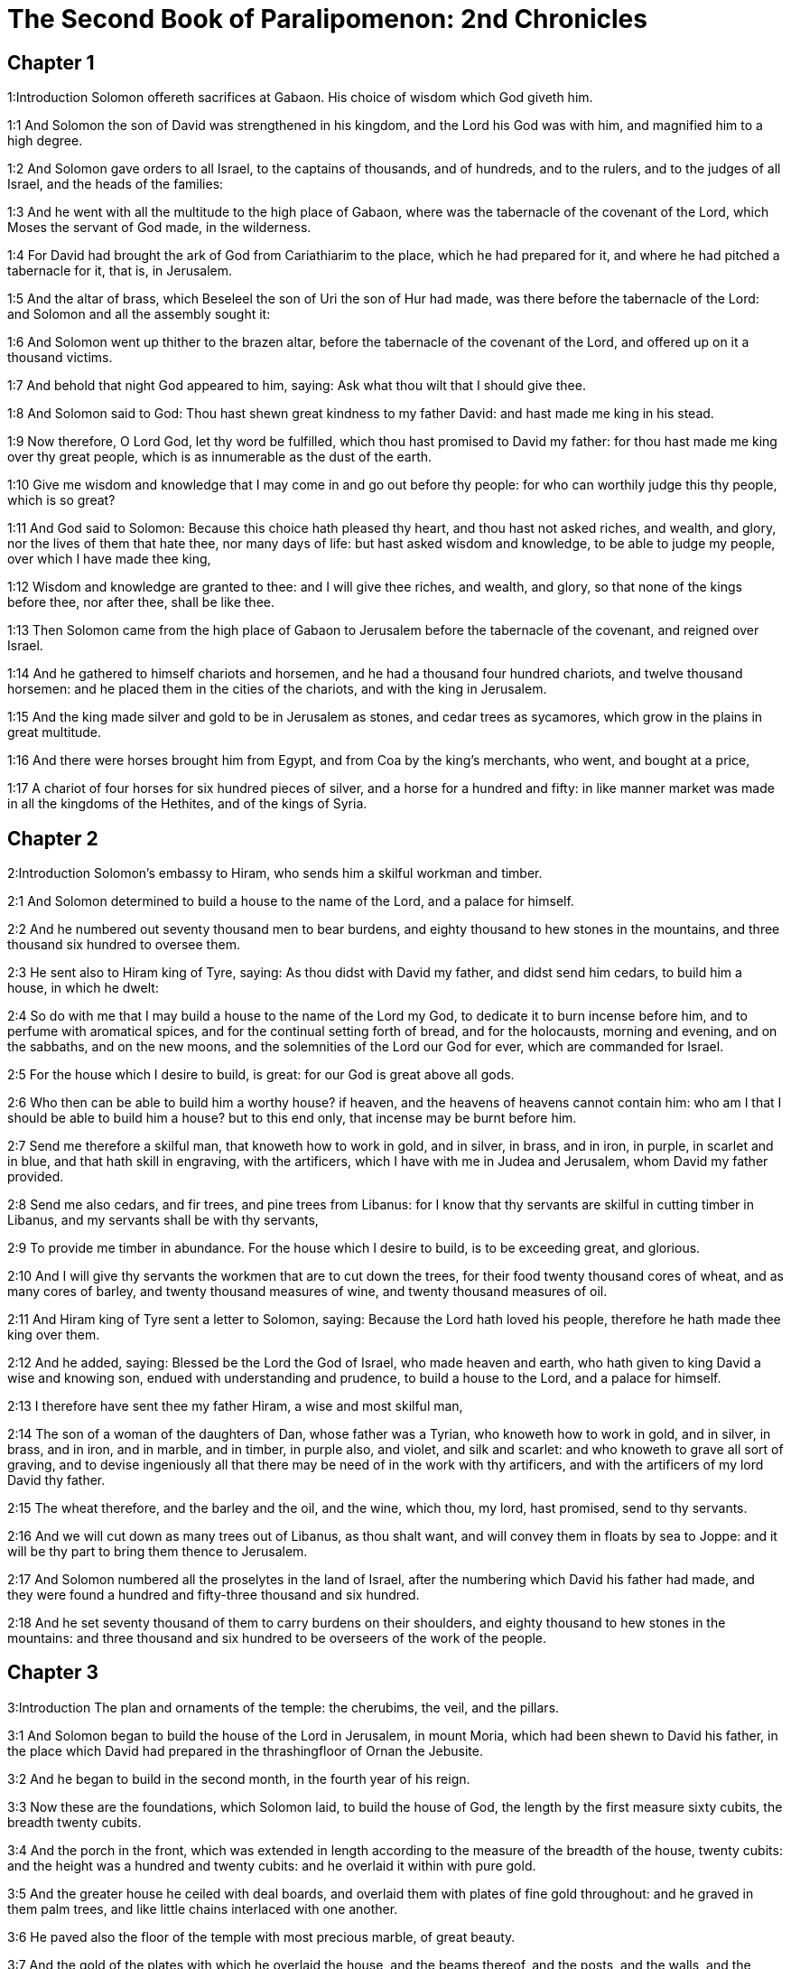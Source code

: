 = The Second Book of Paralipomenon: 2nd Chronicles

== Chapter 1

1:Introduction
Solomon offereth sacrifices at Gabaon. His choice of wisdom which God giveth him.  

1:1
And Solomon the son of David was strengthened in his kingdom, and the Lord his God was with him, and magnified him to a high degree.  

1:2
And Solomon gave orders to all Israel, to the captains of thousands, and of hundreds, and to the rulers, and to the judges of all Israel, and the heads of the families:  

1:3
And he went with all the multitude to the high place of Gabaon, where was the tabernacle of the covenant of the Lord, which Moses the servant of God made, in the wilderness.  

1:4
For David had brought the ark of God from Cariathiarim to the place, which he had prepared for it, and where he had pitched a tabernacle for it, that is, in Jerusalem.  

1:5
And the altar of brass, which Beseleel the son of Uri the son of Hur had made, was there before the tabernacle of the Lord: and Solomon and all the assembly sought it:  

1:6
And Solomon went up thither to the brazen altar, before the tabernacle of the covenant of the Lord, and offered up on it a thousand victims.  

1:7
And behold that night God appeared to him, saying: Ask what thou wilt that I should give thee.  

1:8
And Solomon said to God: Thou hast shewn great kindness to my father David: and hast made me king in his stead.  

1:9
Now therefore, O Lord God, let thy word be fulfilled, which thou hast promised to David my father: for thou hast made me king over thy great people, which is as innumerable as the dust of the earth.  

1:10
Give me wisdom and knowledge that I may come in and go out before thy people: for who can worthily judge this thy people, which is so great?  

1:11
And God said to Solomon: Because this choice hath pleased thy heart, and thou hast not asked riches, and wealth, and glory, nor the lives of them that hate thee, nor many days of life: but hast asked wisdom and knowledge, to be able to judge my people, over which I have made thee king,  

1:12
Wisdom and knowledge are granted to thee: and I will give thee riches, and wealth, and glory, so that none of the kings before thee, nor after thee, shall be like thee.  

1:13
Then Solomon came from the high place of Gabaon to Jerusalem before the tabernacle of the covenant, and reigned over Israel.  

1:14
And he gathered to himself chariots and horsemen, and he had a thousand four hundred chariots, and twelve thousand horsemen: and he placed them in the cities of the chariots, and with the king in Jerusalem.  

1:15
And the king made silver and gold to be in Jerusalem as stones, and cedar trees as sycamores, which grow in the plains in great multitude.  

1:16
And there were horses brought him from Egypt, and from Coa by the king’s merchants, who went, and bought at a price,  

1:17
A chariot of four horses for six hundred pieces of silver, and a horse for a hundred and fifty: in like manner market was made in all the kingdoms of the Hethites, and of the kings of Syria.   

== Chapter 2

2:Introduction
Solomon’s embassy to Hiram, who sends him a skilful workman and timber.  

2:1
And Solomon determined to build a house to the name of the Lord, and a palace for himself.  

2:2
And he numbered out seventy thousand men to bear burdens, and eighty thousand to hew stones in the mountains, and three thousand six hundred to oversee them.  

2:3
He sent also to Hiram king of Tyre, saying: As thou didst with David my father, and didst send him cedars, to build him a house, in which he dwelt:  

2:4
So do with me that I may build a house to the name of the Lord my God, to dedicate it to burn incense before him, and to perfume with aromatical spices, and for the continual setting forth of bread, and for the holocausts, morning and evening, and on the sabbaths, and on the new moons, and the solemnities of the Lord our God for ever, which are commanded for Israel.  

2:5
For the house which I desire to build, is great: for our God is great above all gods.  

2:6
Who then can be able to build him a worthy house? if heaven, and the heavens of heavens cannot contain him: who am I that I should be able to build him a house? but to this end only, that incense may be burnt before him.  

2:7
Send me therefore a skilful man, that knoweth how to work in gold, and in silver, in brass, and in iron, in purple, in scarlet and in blue, and that hath skill in engraving, with the artificers, which I have with me in Judea and Jerusalem, whom David my father provided.  

2:8
Send me also cedars, and fir trees, and pine trees from Libanus: for I know that thy servants are skilful in cutting timber in Libanus, and my servants shall be with thy servants,  

2:9
To provide me timber in abundance. For the house which I desire to build, is to be exceeding great, and glorious.  

2:10
And I will give thy servants the workmen that are to cut down the trees, for their food twenty thousand cores of wheat, and as many cores of barley, and twenty thousand measures of wine, and twenty thousand measures of oil.  

2:11
And Hiram king of Tyre sent a letter to Solomon, saying: Because the Lord hath loved his people, therefore he hath made thee king over them.  

2:12
And he added, saying: Blessed be the Lord the God of Israel, who made heaven and earth, who hath given to king David a wise and knowing son, endued with understanding and prudence, to build a house to the Lord, and a palace for himself.  

2:13
I therefore have sent thee my father Hiram, a wise and most skilful man,  

2:14
The son of a woman of the daughters of Dan, whose father was a Tyrian, who knoweth how to work in gold, and in silver, in brass, and in iron, and in marble, and in timber, in purple also, and violet, and silk and scarlet: and who knoweth to grave all sort of graving, and to devise ingeniously all that there may be need of in the work with thy artificers, and with the artificers of my lord David thy father.  

2:15
The wheat therefore, and the barley and the oil, and the wine, which thou, my lord, hast promised, send to thy servants.  

2:16
And we will cut down as many trees out of Libanus, as thou shalt want, and will convey them in floats by sea to Joppe: and it will be thy part to bring them thence to Jerusalem.  

2:17
And Solomon numbered all the proselytes in the land of Israel, after the numbering which David his father had made, and they were found a hundred and fifty-three thousand and six hundred.  

2:18
And he set seventy thousand of them to carry burdens on their shoulders, and eighty thousand to hew stones in the mountains: and three thousand and six hundred to be overseers of the work of the people.   

== Chapter 3

3:Introduction
The plan and ornaments of the temple: the cherubims, the veil, and the pillars.  

3:1
And Solomon began to build the house of the Lord in Jerusalem, in mount Moria, which had been shewn to David his father, in the place which David had prepared in the thrashingfloor of Ornan the Jebusite.  

3:2
And he began to build in the second month, in the fourth year of his reign.  

3:3
Now these are the foundations, which Solomon laid, to build the house of God, the length by the first measure sixty cubits, the breadth twenty cubits.  

3:4
And the porch in the front, which was extended in length according to the measure of the breadth of the house, twenty cubits: and the height was a hundred and twenty cubits: and he overlaid it within with pure gold.  

3:5
And the greater house he ceiled with deal boards, and overlaid them with plates of fine gold throughout: and he graved in them palm trees, and like little chains interlaced with one another.  

3:6
He paved also the floor of the temple with most precious marble, of great beauty.  

3:7
And the gold of the plates with which he overlaid the house, and the beams thereof, and the posts, and the walls, and the doors was of the finest: and he graved cherubims on the walls.  

3:8
He made also the house of the holy of holies: the length of it according to the breadth of the temple, twenty cubits, and the breadth of it in like manner twenty cubits: and he overlaid it with plates of gold, amounting to about six hundred talents.  

3:9
He made also nails of gold, and the weight of every nail was fifty sicles: the upper chambers also he overlaid with gold.  

3:10
He made also in the house of the holy of holies two cherubims of image work: and he overlaid them with gold.  

3:11
The wings of the cherubims were extended twenty cubits, so that one wing was five cubits long, and reached to the wall of the house: and the other was also five cubits long, and reached to the wing of the other cherub.  

3:12
In like manner the wing of the other cherub, was five cubits long, and reached to the wall: and his other wing was five cubits long, and touched the wing of the other cherub.  

3:13
So the wings of the two cherubims were spread forth, and were extended twenty cubits: and they stood upright on their feet, and their faces were turned toward the house without.  

3:14
He made also a veil of violet, purple, scarlet, and silk: and wrought in it cherubims.  

3:15
He made also before the doors of the temple two pillars, which were five and thirty cubits high: and their chapiters were five cubits.  

3:16
He made also as it were little chains in the oracle, and he put them on the heads of the pillars: and a hundred pomegranates, which he put between the little chains.  

3:17
These pillars he put at the entrance of the temple, one on the right hand, and the other on the left: that which was on the right hand, he called Jachin: and that on the left hand, Booz.   

== Chapter 4

4:Introduction
The altar of brass, the molten sea upon twelve oxen, the ten loaves, the candlesticks and other vessels and ornaments of the temple.  

4:1
He made also an altar of brass twenty cubits long, and twenty cubits broad, and ten cubits high.  

4:2
Also a molten sea of ten cubits from brim to brim, round in compass: it was five cubits high, and a line of thirty cubits compassed it round about.  

4:3
And under it there was the likeness of oxen, and certain engravings on the outside of ten cubits compassed the belly of the sea, as it were with two rows.  

4:4
And the oxen were cast: and the sea itself was set upon the twelve oxen, three of which looked toward the north, and other three toward the west: and other three toward the south, and the other three that remained toward the east, and the sea stood upon them: and the hinder parts of the oxen were inward under the sea.  

4:5
Now the thickness of it was a handbreadth, and the brim of it was like the brim of a cup, or of a crisped lily: and it held three thousand measures.  

4:6
He made also ten lavers: and he set five on the right hand, and five on the left, to wash in them all such things as they were to offer for holocausts: but the sea was for the priests to wash in.  

4:7
And he made ten golden candlesticks, according to the form which they were commanded to be made by: and he set them in the temple, five on the right hand, and five on the left.  

4:8
Moreover also ten tables: and he set them in the temple, five on the right side, and five on the left. Also a hundred bowls of gold.  

4:9
He made also the court of the priests, and a great hall, and doors in the hall, which he covered with brass.  

4:10
And he set the sea on the right side over against the east toward the south.  

4:11
And Hiram made caldrons, and fleshhooks, and bowls: and finished all the king’s work in the house of God:  

4:12
That is to say, the two pillars, and the pommels, and the chapiters, and the network, to cover the chapiters over the pommels.  

4:13
And four hundred pomegranates, and two wreaths of network, so that two rows of pomegranates were joined to each wreath, to cover the pommels, and the chapiters of the pillars.  

4:14
He made also bases, and lavers, which he set upon the bases:  

4:15
One sea, and twelve oxen under the sea;  

4:16
And the caldrons, and fleshhooks, and bowls. All the vessels did Hiram his father make for Solomon in the house of the Lord of the finest brass.  

4:17
In the country near the Jordan did the king cast them, in a clay ground between Sochot and Saredatha.  

4:18
And the multitude of vessels was innumerable, so that the weight of the brass was not known.  

4:19
And Solomon made all the vessels for the house of God, and the golden altar, and the tables, upon which were the loaves of proposition,  

4:20
The candlesticks also of most pure gold with their lamps to give light before the oracle, according to the manner.  

4:21
And certain flowers, and lamps, and golden tongs: all were made of the finest gold.  

4:22
The vessels also for the perfumes, and the censers, and the bowls, and the mortars, of pure gold. And he graved the doors of the inner temple, that is, for the holy of holies: and the doors of the temple without were of gold. And thus all the work was finished which Solomon made in the house of the Lord.   

== Chapter 5

5:Introduction
The ark is brought with great solemnity into the temple: the temple is filled with the glory of God.  

5:1
Then Solomon brought in all those things that David his father had vowed, the silver, and the gold, and all the vessels he put among the treasures of the house of God.  

5:2
And after this he gathered together the ancients of Israel and all the princes of the tribes, and the heads of the families, of the children of Israel to Jerusalem, to bring the ark of the covenant of the Lord out of the city of David, which is Sion.  

5:3
And all the men of Israel came to the king in the solemn day of the seventh month.  

5:4
And when all the ancients of Israel were come, the Levites took up the ark,  

5:5
And brought it in, together with all the furniture of the tabernacle. And the priests with the Levites carried the vessels of the sanctuary, which were in the tabernacle.  

5:6
And king Solomon and all the assembly of Israel and all that were gathered together before the ark, sacrificed rams, and oxen without number: so great was the multitude of the victims.  

5:7
And the priests brought in the ark of the covenant of the Lord into its place, that is, to the oracle of the temple, into the holy of holies under the wings of the cherubims:  

5:8
So that the cherubims spread their wings over the place, in which the ark was set, and covered the ark itself and its staves.  

5:9
Now the ends of the staves wherewith the ark was carried, because they were some thing longer, were seen before the oracle: but if a man were a little outward, he could not see them. So the ark has been there unto this day.  

5:10
And there was nothing else in the ark but the two tables which Moses put there at Horeb when the Lord gave the law to the children of Israel, at their coming out of Egypt.  

5:11
Now when the priests were come out of the sanctuary, for all the priests that could be found there, were sanctified: and as yet at that time the courses and orders of the ministries were not divided among them,  

5:12
Both the Levites and the singing men, that is, both they that were under Asaph, and they that were under Heman, and they that were under Idithun, with their sons, and their brethren, clothed with fine linen, sounded with cymbals, and psalteries, and harps, standing on the east side of the altar, and with them a hundred and twenty priests, sounding with trumpets.  

5:13
So when they all sounded together, both with trumpets, and voice, and cymbals, and organs, and with divers kind of musical instruments, and lifted up their voice on high: the sound was heard afar off, so that when they began to praise the Lord, and to say: Give glory to the Lord for he is good, for his mercy endureth for ever: the house of God was filled with a cloud.  

5:14
Nor could the priests stand and minister by reason of the cloud. For the glory of the Lord had filled the house of God.   

== Chapter 6

6:Introduction
Solomon’s blessings and prayer.  

6:1
Then Solomon said: The Lord promised that he would dwell in a cloud.  

6:2
But I have built a house to his name, that he might dwell there for ever.  

6:3
And the king turned his face, and blessed all the multitude of Israel for all the multitude stood attentive and he said:  

6:4
Blessed be the Lord the God of Israel, who hath accomplished in deed that which he spoke to David my father, saying:  

6:5
From the day that I brought my people out of the land of Egypt, I chose no city among all the tribes of Israel, for a house to be built in it to my name: neither chose I any other man, to be the ruler of my people Israel.  

6:6
But I chose Jerusalem, that my name might be there: and I chose David to set him over my people Israel.  

6:7
And whereas David my father had a mind to build a house to the name of the Lord the God of Israel,  

6:8
The Lord said to him: Forasmuch as it was thy will to build a house to my name, thou hast done well indeed in having such a will:  

6:9
But thou shalt not build the house, but thy son, who shall come out of thy loins, he shall build a house to my name.  

6:10
The Lord therefore hath accomplished his word which he spoke: and I am risen up in the place of David my father, and sit upon the throne of Israel, as the Lord promised: and have built a house to the name of the Lord God of Israel.  

6:11
And I have put in it the ark, wherein is the covenant of the Lord, which he made with the children of Israel.  

6:12
And he stood before the altar of the Lord, in presence of all the multitude of Israel, and stretched forth his hands.  

6:13
For Solomon had made a brazen scaffold, and had set it in the midst of the temple, which was five cubits long, and five cubits broad, and three cubits high: and he stood upon it: then kneeling down in the presence of all the multitude of Israel, and lifting up his hands towards heaven,  

6:14
He said: O Lord God of Israel, there is no God like thee in heaven nor in earth: who keepest covenant and mercy with thy servants, that walk before thee with all their hearts:  

6:15
Who hast performed to thy servant David my father all that thou hast promised him: and hast accomplished in fact, what thou hast spoken with thy mouth, as also the present time proveth.  

6:16
Now then, O Lord God of Israel, fulfil to thy servant David my father, whatsoever thou hast promised him, saying: There shall not fail thee a man in my sight, to sit upon the throne of Israel: yet so that thy children take heed to their ways, and walk in my law, as thou hast walked before me.  

6:17
And now, Lord God of Israel, let thy word be established which thou hast spoken to thy servant David.  

6:18
Is it credible then that God should dwell with men on the earth? If heaven and the heavens of heavens do not contain thee, how much less this house, which I have built?  

6:19
But to this end only it is made, that thou mayest regard the prayer of thy servant and his supplication, O Lord my God: and mayest hear the prayers which thy servant poureth out before thee.  

6:20
That thou mayest open thy eyes upon this house day and night, upon the place wherein thou hast promised that thy name should be called upon,  

6:21
And that thou wouldst hear the prayer which thy servant prayeth in it: hearken then to the prayers of thy servant, and of thy people Israel. Whosoever shall pray in this place, hear thou from thy dwelling place, that is, from heaven, and shew mercy.  

6:22
If any man sin against his neighbour, and come to swear against him, and bind himself with a curse before the altar in this house:  

6:23
Then hear thou from heaven, and do justice to thy servants, so to requite the wicked by making his wickedness fall upon his own head, and to revenge the just, rewarding him according to his justice.  

6:24
If thy people Israel be overcome by their enemies, (for they will sin against thee,) and being converted shall do penance, and call upon thy name, and pray to thee in this place,  

6:25
Then hear thou from heaven, and forgive the sin of thy people Israel and bring them back into the land which thou gavest to them, and their fathers.  

6:26
If the heavens be shut up, and there fall no rain by reason of the sin of the people, and they shall pray to thee in this place, and confess to thy name, and be converted from their sins, where thou dost afflict them,  

6:27
Then hear thou from heaven, O Lord, and forgive the sins of thy servants and of thy people Israel and teach them the good way in which they may walk: and give rain to thy land which thou hast given to thy people to possess.  

6:28
If a famine arise in the land, or a pestilence or blasting, or mildew, or locusts, or caterpillars: or if their enemies waste the country, and besiege the cities, whatsoever scourge or infirmity shall be upon them:  

6:29
Then if any of thy people Israel, knowing his own scourge and infirmity shall pray, and shall spread forth his hands in this house,  

6:30
Hear thou from heaven, from thy high dwelling place, and forgive, and render to every one according to his ways, which thou knowest him to have in his heart: for thou only knowest the hearts of the children of men:  

6:31
That they may fear thee, and walk in thy ways all the days that they live upon the face of the land, which thou hast given to our fathers.  

6:32
If the stranger also, who is not of thy people Israel, come from a far country, for the sake of thy great name, and thy strong hand, and thy stretched out arm, and adore in this place:  

6:33
Hear thou from heaven thy firm dwelling place, and do all that which that stranger shall call upon thee for: that all the people of the earth may know thy name, and may fear thee, as thy people Israel, and may know, that thy name is invoked upon this house, which I have built.  

6:34
If thy people go out to war against their enemies, by the way that thou shalt send them, and adore thee towards the way of this city, which thou hast chosen, and the house which I have built to thy name:  

6:35
Then hear thou from heaven their prayers, and their supplications, and revenge them.  

6:36
And if they sin against thee (for there is no man that sinneth not) and thou be angry with them, and deliver them up to their enemies, and they lead them away captive to a land either afar off, or near at hand,  

6:37
And if they be converted in their heart in the land to which they were led captive, and do penance, and pray to thee in the land of their captivity saying: We have sinned, we have done wickedly, we have dealt unjustly:  

6:38
And return to thee with all their heart, and with all their soul, in the land of their captivity, to which they were led away, and adore thee towards the way of their own land which thou gavest their fathers, and of the city, which thou hast chosen, and the house which I have built to thy name:  

6:39
Then hear thou from heaven, that is, from thy firm dwelling place, their prayers, and do judgment, and forgive thy people, although they have sinned:  

6:40
For thou art my God: let thy eyes, I beseech thee, be open, and let thy ears be attentive to the prayer, that is made in this place.  

6:41
Now therefore arise, O Lord God, into thy resting place, thou and the ark of thy strength: let thy priests, O Lord God, put on salvation, and thy saints rejoice in good things.  

6:42
O Lord God, turn not away the face of thy anointed: remember the mercies of David thy servant.   

== Chapter 7

7:Introduction
Fire from heaven consumeth the sacrifices. The solemnity of the dedication of the temple. God signifieth his having heard Solomon’s prayer: yet so if he continue to serve him.  

7:1
And when Solomon had made an end of his prayer, fire came down from heaven, and consumed the holocausts and the victims: and the majesty of the Lord filled the house.  

7:2
Neither could the priests enter into the temple of the Lord, because the majesty of the Lord had filled the temple of the Lord.  

7:3
Moreover all the children of Israel saw the fire coming down, and the glory of the Lord upon the house: and falling down with their faces to the ground, upon the stone pavement, they adored and praised the Lord: because he is good, because his mercy endureth for ever.  

7:4
And the king and all the people sacrificed victims before the Lord.  

7:5
And king Solomon offered a sacrifice of twenty-two thousand oxen, and one hundred and twenty thousand rams: and the king and all the people dedicated the house of God.  

7:6
And the priests stood in their offices: and the Levites with the instruments of music of the Lord, which king David made to praise the Lord: because his mercy endureth for ever, singing the hymns of David by their ministry: and the priests sounded with trumpets before them, and all Israel stood.  

7:7
Solomon also sanctified the middle of the court before the temple of the Lord: for he offered there the holocausts, and the fat of the peace offerings: because the brazen altar, which he had made, could not hold the holocausts and the sacrifices and the fat:  

7:8
And Solomon kept the solemnity at that time seven days, and all Israel with him, a very great congregation, from the entrance of Emath to the torrent of Egypt.  

7:9
And he made on the eighth day a solemn assembly, because he had kept the dedication of the altar seven days, and had celebrated the solemnity seven days.  

7:10
So on the three and twentieth day of the seventh month he sent away the people to their dwellings, joyful and glad for the good that the Lord had done to David, and to Solomon, and to all Israel his people.  

7:11
And Solomon finished the house of the Lord, and the king’s house, and all that he had designed in his heart to do, in the house of the Lord, and in his own house, and he prospered.  

7:12
And the Lord appeared to him by night, and said: I have heard thy prayer, and I have chosen this place to myself for a house of sacrifice.  

7:13
If I shut up heaven, and there fall no rain, or if I give orders, and command the locust to devour the land, or if I send pestilence among my people:  

7:14
And my people, upon whom my name is called, being converted, shall make supplication to me, and seek out my face, and do penance for their most wicked ways: then will I hear from heaven, and will forgive their sins and will heal their land.  

7:15
My eyes also shall be open, and my ears attentive to the prayer of him that shall pray in this place.  

7:16
For I have chosen, and have sanctified this place, that my name may be there for ever, and my eyes and my heart may remain there perpetually.  

7:17
And as for thee, if thou walk before me, as David thy father walked, and do according to all that I have commanded thee, and keep my justices and my judgments:  

7:18
I will raise up the throne of thy kingdom, as I promised to David thy father, saying: There shall not fail thee a man of thy stock to be ruler in Israel.  

7:19
But if you turn away, and forsake my justices, and my commandments which I have set before you, and shall go and serve strange gods, and adore them,  

7:20
I will pluck you up by the root out of my land which I have given you: and this house which I have sanctified to my name, I will cast away from before my face, and will make it a byword, and an example among all nations.  

7:21
And this house shall be for a proverb to all that pass by, and they shall be astonished and say: Why hath the Lord done thus to this land, and to this house?  

7:22
And they shall answer: Because they forsook the Lord the God of their fathers, who brought them out of the land of Egypt, and laid hold on strange gods, and adored them, and worshipped them: therefore all these evils are come upon them.   

== Chapter 8

8:Introduction
Solomon’s buildings and other acts.  

8:1
And at the end of twenty years after Solomon had built the house of the Lord and his own house:  

8:2
He built the cities which Hiram had given to Solomon, and caused the children of Israel to dwell there.  

8:3
He went also into Emath Suba, and possessed it.  

8:4
And he built Palmira in the desert, and he built other strong cities in Emath.  

8:5
And he built Beth-horon the upper, and Beth-horon the nether, walled cities with gates and bars and locks.  

8:6
Balaath also and all the strong cities that were Solomon’s, and all the cities of the chariots, and the cities of the horsemen. All that Solomon had a mind, and designed, he built in Jerusalem and in Libanus, and in all the land of his dominion.  

8:7
All the people that were left of the Hethites, and the Amorrhites, and the Pherezites, and the Hevites, and the Jebusites, that were not of the stock of Israel:  

8:8
Of their children, and of the posterity, whom the children of Israel had not slain, Solomon made to be the tributaries, unto this day.  

8:9
But of the children of Israel he set none to serve in the king’s works: for they were men of war, and chief captains, and rulers of his chariots and horsemen.  

8:10
And all the chief captains of king Solomon’s army were two hundred and fifty, who taught the people.  

8:11
And he removed the daughter of Pharao from the city of David, to the house which he had built for her. For the king said: My wife shall not dwell in the house of David king of Israel, for it is sanctified: because the ark of the Lord came into it.  

8:12
Then Solomon offered holocausts to the Lord upon the altar of the Lord which he had built before the porch,  

8:13
That every day an offering might be made on it according to the ordinance of Moses, in the sabbaths, and on the new moons, and on the festival days three times a year, that is to say, in the feast of unleavened bread, and in the feast of weeks, and in the feast of tabernacles.  

8:14
And he appointed according to the order of David his father the offices of the priests in their ministries: and the Levites in their order to give praise, and minister before the priests according to the duty of every day: and the porters in their divisions by gate and gate: for so David the man of God had commanded.  

8:15
And the priests and Levites departed not from the king’s commandments, as to any thing that he had commanded, and as to the keeping of the treasures.  

8:16
Solomon had all charges prepared, from the day that he founded the house of the Lord, until the day wherein he finished it.  

8:17
Then Solomon went to Asiongaber, and to Ailath, on the coast of the Red Sea, which is in the land of Edom.  

8:18
And Hiram sent him ships by the hands of his servants, and skilful mariners, and they went with Solomon’s servants to Ophir, and they took thence four hundred and fifty talents of gold, and brought it to king Solomon.   

== Chapter 9

9:Introduction
The queen of Saba admireth the wisdom of Solomon. His riches and glory. His death.  

9:1
And when the queen of Saba heard of the fame of Solomon, she came to try him with hard questions at Jerusalem, with great riches, and camels, which carried spices, and abundance of gold, and precious stones. And when she was come to Solomon, she proposed to him all that was in her heart.  

9:2
And Solomon explained to her all that she proposed: and there was not any thing that he did not make clear unto her.  

9:3
And when she had seen these things, to wit, the wisdom of Solomon, and the house which he had built,  

9:4
And the meats of his table, and the dwelling places of his servants, and the attendance of his officers, and their apparel, his cupbearers also, and their garments, and the victims which he offered in the house of the Lord: there was no more spirit in her, she was so astonished.  

9:5
And she said to the king: The word is true which I heard in my country of thy virtues and wisdom.  

9:6
I did not believe them that told it, until I came, and my eyes had seen, and I had proved that scarce one half of thy wisdom had been told me: thou hast exceeded the same with thy virtues.  

9:7
Happy are thy men, and happy are thy servants, who stand always before thee, and hear thy wisdom.  

9:8
Blessed be the Lord thy God, who hath been pleased to set thee on his throne, king of the Lord thy God. Because God loveth Israel, and will preserve them forever: therefore hath he made thee king over them, to do judgment and justice.  

9:9
And she gave to the king a hundred and twenty talents of gold, and spices in great abundance, and most precious stones: there were no such spices as these which the queen of Saba gave to king Solomon.  

9:10
And the servants also of Hiram, with the servants of Solomon, brought gold from Ophir, and thyine trees, and most precious stones:  

9:11
And the king made of the thyine trees stairs in the house of the Lord, and in the king’s house, and harps and psalteries for the singing men: never were there seen such trees in the land of Juda.  

9:12
And king Solomon gave to the queen of Saba all that she desired, and that she asked, and many more things than she brought to him: so she returned, and went to her own country with her servants.  

9:13
And the weight of the gold, that was brought to Solomon every year, was six hundred and sixty-six talents of gold:  

9:14
Beside the sum which the deputies of divers nations, and the merchants were accustomed to bring, and all the kings of Arabia, and the lords of the lands, who brought gold and silver to Solomon.  

9:15
And king Solomon made two hundred golden spears, of the sum of six hundred pieces of gold, which went to every spear:  

9:16
And three hundred golden shields of three hundred pieces of gold, which went to the covering of every shield: and the king put them in the armoury, which was compassed with a wood.  

9:17
The king also made a great throne of ivory, and overlaid it with pure gold.  

9:18
And six steps to go up to the throne, and a footstool of gold, and two arms one on either side, and two lions standing by the arms:  

9:19
Moreover twelve other little lions standing upon the steps on both sides: there was not such a throne in any kingdom.  

9:20
And all the vessels of the king’s table were of gold, and the vessels of the house of the forest of Libanus were of the purest gold. For no account was made of silver in those days.  

9:21
For the king’s ships went to Tharsis with the servants of Hiram, once in three years: and they brought thence gold and silver, and ivory, and apes, and peacocks.  

9:22
And Solomon was magnified above all the kings of the earth for riches and glory.  

9:23
And all the kings of the earth desired to see the face of Solomon, that they might hear the wisdom which God had given in his heart.  

9:24
And every year they brought him presents, vessels of silver and of gold, and garments, and armour, and spices, and horses, and mules.  

9:25
And Solomon had forty thousand horses in the stables, and twelve thousand chariots, and horsemen, and he placed them in the cities of the chariots and where the king was in Jerusalem.  

9:26
And he exercised authority over all the kings from the river Euphrates to the land of the Philistines, and to the borders of Egypt.  

9:27
And he made silver as plentiful in Jerusalem as stones: and cedars as common as the sycamores, which grow in the plains.  

9:28
And horses were brought to him out of Egypt, and out of all countries.  

9:29
Now the rest of the acts of Solomon first and last are written in the words of Nathan the prophet, and in the books of Ahias the Silonite, and in the vision of Addo the seer, against Jeroboam the son of Nabat.  

9:30
And Solomon reigned in Jerusalem over all Israel forty years.  

9:31
And he slept with his fathers: and they buried him in the city of David: and Roboam his son reigned in his stead.   

== Chapter 10

10:Introduction
Roboam answereth the people roughly: upon which ten tribes revolt.  

10:1
And Roboam went to Sichem: for thither all Israel were assembled, to make him king.  

10:2
And when Jeroboam the son of Nabat, who was in Egypt, (for he was fled thither from Solomon,) heard it, forthwith he returned.  

10:3
And they sent for him, and he came with all Israel, and they spoke to Roboam, saying:  

10:4
Thy father oppressed us with a most grievous yoke, do thou govern us with a lighter hand than thy father, who laid upon us a heavy servitude, and ease some thing of the burden, that we may serve thee.  

10:5
And he said to them: Come to me again after three days. And when the people were gone,  

10:6
He took counsel with the ancients, who had stood before his father Solomon, while he yet lived, saying: What counsel give you to me, that I may answer the people?  

10:7
And they said to him: If thou please this people, and soothe them with kind words, they will be thy servants for ever.  

10:8
But he forsook the counsel of the ancients, and began to treat with the young men, that had been brought up with him, and were in his train.  

10:9
And he said to them: What seemeth good to you? or what shall I answer this people, who have said to me: Ease the yoke which thy father laid upon us?  

10:10
But they answered as young men, and brought up with him in pleasures, and said: Thus shalt thou speak to the people, that said to thee: Thy father made our yoke heavy, do thou ease it: thus shalt thou answer them: My little finger is thicker than the loins of my father.  

10:11
My father laid upon you a heavy yoke, and I will add more weight to it: my father beat you with scourges, but I will beat you with scorpions.  

10:12
So Jeroboam, and all the people came to Roboam the third day, as he commanded them.  

10:13
And the king answered roughly, leaving the counsel of the ancients.  

10:14
And he spoke according to the advice of the young men: My father laid upon you a heavy yoke, which I will make heavier: my father beat you with scourges, but I will beat you with scorpions.  

10:15
And he condescended not to the people’s requests: for it was the will of God, that his word might be fulfilled which he had spoken by the hand of Ahias the Silonite to Jeroboam the son of Nabat.  

10:16
And all the people upon the king’s speaking roughly, said thus unto him: We have no part in David, nor inheritance in the son of Isai. Return to thy dwellings, O Israel, and do thou, O David feed thy own house. And Israel went away to their dwellings.  

10:17
But Roboam reigned over the children of Israel that dwelt in the cities of Juda.  

10:18
And king Roboam sent Aduram, who was over the tributes, and the children of Israel stoned him, and he died: and king Roboam made haste to get up into his chariot, and fled into Jerusalem.  

10:19
And Israel revolted from the house of David unto this day.   

== Chapter 11

11:Introduction
Roboam’s reign. His kingdom is strengthened.  

11:1
And Roboam came to Jerusalem, and called together all the house of Juda and of Benjamin, a hundred and fourscore thousand chosen men and warriors, to fight against Israel, and to bring back his kingdom to him.  

11:2
And the word of the Lord came to Semeias the man of God, saying:  

11:3
Speak to Roboam the son of Solomon the king of Juda, and to all Israel, in Juda and Benjamin:  

11:4
Thus saith the Lord: You shall not go up, nor fight against your brethren: let every man return to his own house, for by my will this thing has been done. And when they heard the word of the Lord, they returned, and did not go against Jeroboam,  

11:5
And Roboam dwelt in Jerusalem, and built walled cities in Juda.  

11:6
And he built Bethlehem, and Etam, and Thecue,  

11:7
And Bethsur, and Socho, and Odollam,  

11:8
And Geth, and Maresa, and Ziph,  

11:9
And Aduram, and Lachis, and Azecha,  

11:10
Saraa also, and Aialon, and Hebron, which are in Juda and Benjamin, well fenced cities.  

11:11
And when he had enclosed them with walls, he put in them governors and storehouses of provisions, that is, of oil and of wine.  

11:12
Moreover in every city he made an armoury of shields and spears, and he fortified them with great diligence, and he reigned over Juda, and Benjamin,  

11:13
And the priests and Levites, that were in all Israel, came to him out of all their seats,  

11:14
Leaving their suburbs, and their possessions, and passing over to Juda, and Jerusalem, because Jeroboam and his sons had cast them off, from executing the priestly office to the Lord.  

11:15
And he made to himself priests for the high places, and for the devils, and for the calves which he had made.  

11:16
Moreover out of all the tribes of Israel, whosoever gave their heart to seek the Lord the God of Israel, came into Jerusalem to sacrifice their victims before the Lord the God of their fathers.  

11:17
And they strengthened the kingdom of Juda, and established Roboam the son of Solomon for three years: for they walked in the ways of David and of Solomon, only three years.  

11:18
And Roboam took to wife Mahalath, the daughter of Jerimoth the son of David: and Abihail the daughter of Eliab the son of Isai.  

11:19
And they bore him sons Jehus, and Somorias, and Zoom.  

11:20
And after her he married Maacha the daughter of Absalom, who bore him Abia, and Ethai, and Ziza, and Salomith.  

11:21
And Roboam loved Maacha the daughter of Absalom above all his wives and concubines: for he had married eighteen wives, and threescore concubines: and he begot eight and twenty sons, and threescore daughters.  

11:22
But he put at the head of them Abia the son of Maacha to be the chief ruler over all his brethren: for he meant to make him king,  

11:23
Because he was wiser and mightier than all his sons, and in all the countries of Juda, and of Benjamin, and in all the walled cities: and he gave them provisions in abundance, and he sought many wives.   

== Chapter 12

12:Introduction
Roboam for his sins is delivered up into the hands of the king of Egypt: who carrieth away all the treasures of the temple.  

12:1
And when the kingdom of Roboam was strengthened and fortified, he forsook the law of the Lord, and all Israel with him.  

12:2
And in the fifth year of the reign of Roboam, Sesac king of Egypt came up against Jerusalem (because they had sinned against the Lord)  

12:3
With twelve hundred chariots and threescore thousand horsemen: and the people were without number that came with him out of Egypt, to wit, Libyans, and Troglodites, and Ethiopians.  

12:4
And he took the strongest cities in Juda, and came to Jerusalem.  

12:5
And Semeias the prophet came to Roboam, and to the princes of Juda, that were gathered together in Jerusalem, fleeing from Sesac, and he said to them: Thus saith the Lord: You have left me, and I have left you in the hand of Sesac.  

12:6
And the princes of Israel, and the king, being in a consternation, said: The Lord is just.  

12:7
And when the Lord saw that they were humbled, the word of the Lord came to Semeias, saying: Because they are humbled, I will not destroy them, and I will give them a little help, and my wrath shall not fall upon Jerusalem by the hand of Sesac.  

12:8
But yet they shall serve him, that they may know the difference between my service, and the service of a kingdom of the earth.  

12:9
So Sesac king of Egypt departed from Jerusalem, taking away the treasures of the house of the Lord, and of the king’s house, and he took all with him, and the golden shields that Solomon had made,  

12:10
Instead of which the king made brazen ones, and delivered them to the captains of the shieldbearers, who guarded the entrance of the palace.  

12:11
And when the king entered into the house of the Lord, the shieldbearers came and took them, and brought them back again to their armoury.  

12:12
But yet because they were humbled, the wrath of the Lord turned away from them, and they were not utterly destroyed: for even in Juda there were found good works.  

12:13
King Roboam therefore was strengthened in Jerusalem, and reigned: he was one and forty years old when he began to reign, and he reigned seventeen years in Jerusalem, the city which the Lord chose out of all the tribes of Israel, to establish his name there: and the name of his mother was Naama an Ammonitess.  

12:14
But he did evil, and did not prepare his heart to seek the Lord.  

12:15
Now the acts of Roboam first and last are written in the books of Semeias the prophet, and of Addo the seer, and diligently recorded: and there was war between Roboam and Jeroboam all their days.  

12:16
And Roboam slept with his fathers, and was buried in the city of David. And Abia his son reigned in his stead.   

== Chapter 13

13:Introduction
Abia’s reign: his victory over Jeroboam.  

13:1
In the eighteenth year of king Jeroboam, Abia reigned over Juda.  

13:2
Three years he reigned in Jerusalem, and his mother’s name was Michaia, the daughter of Uriel of Gabaa: and there was war between Abia and Jeroboam.  Michaia.... Alias Maacha. Her father had also two names, viz., Absalom, or Abessalom, and Uriel.  

13:3
And when Abia had begun battle, and had with him four hundred thousand most valiant and chosen men, Jeroboam put his army in array against him, eight hundred thousand men, who were also chosen and most valiant for war.  

13:4
And Abia stood upon mount Semeron, which was in Ephraim, and said: Hear me, O Jeroboam, and all Israel:  

13:5
Do you not know that the Lord God of Israel gave to David the kingdom over Israel for ever, to him and to his sons by a covenant of salt?  A covenant of salt.... That is, a firm and perpetual covenant. See Num. 18.19.  

13:6
And Jeroboam the son of Nabat, the servant of Solomon the son of David, rose up: and rebelled against his lord.  

13:7
And there were gathered to him vain men, and children of Belial: and they prevailed against Roboam the son of Solomon: for Roboam was unexperienced, and of a fearful heart, and could not resist them.  

13:8
And now you say that you are able to withstand the kingdom of the Lord, which he possesseth by the sons of David, and you have a great multitude of people, and golden calves, which Jeroboam hath made you for gods.  

13:9
And you have cast out the priests of the Lord, the sons of Aaron, and the Levites: and you have made you priests, like all the nations of the earth: whosoever cometh and consecrateth his hand with a bullock of the herd, and with seven rams, is made a priest of those who are no gods.  

13:10
But the Lord is our God, whom we forsake not, and the priests who minister to the Lord are the sons of Aaron, and the Levites are in their order.  

13:11
And they offer holocausts to the Lord, every day, morning and evening, and incense made according to the ordinance of the law, and the loaves are set forth on a most clean table, and there is with us the golden candlestick, and the lamps thereof, to be lighted always in the evening: for we keep the precepts of the Lord our God, whom you have forsaken.  

13:12
Therefore God is the leader in our army, and his priests who sound with trumpets, and resound against you: O children of Israel, fight not against the Lord the God of your fathers, for it is not good for you.  

13:13
While he spoke these things, Jeroboam caused an ambushment to come about behind him. And while he stood facing the enemies, he encompassed Juda, who perceived it not, with his army.  

13:14
And when Juda looked back, they saw the battle coming upon them both before and behind, and they cried to the Lord: and the priests began to sound with the trumpets.  

13:15
And all the men of Juda shouted: and behold when they shouted, God terrified Jeroboam, and all Israel that stood against Abia and Juda.  

13:16
And the children of Israel fled before Juda, and the Lord delivered them into their hand.  

13:17
And Abia and his people slew them with a great slaughter, and there fell wounded of Israel five hundred thousand valiant men.  

13:18
And the children of Israel were brought down, at that time, and the children of Juda were exceedingly strengthened, because they had trusted in the Lord the God of their fathers.  

13:19
And Abia pursued after Jeroboam, and took cities from him, Bethel and her daughters, and Jesana with her daughters, Ephron also and her daughters.  

13:20
And Jeroboam was not able to resist any more, in the days of Abia: and the Lord struck him, and he died.  

13:21
But Abia, being strengthened in his kingdom, took fourteen wives: and begot two and twenty sons, and sixteen daughters.  

13:22
And the rest of the acts of Abia, and of his ways and works, are written diligently in the book of Addo the prophet.   

== Chapter 14

14:Introduction
The reign of Asa: his victory over the Ethiopians.  

14:1
And Abia slept with his fathers, and they buried him in the city of David: and Asa his son reigned in his stead: in his days the land was quiet ten years.  

14:2
And Asa did that which was good and pleasing in the sight of his God, and he destroyed the altars of foreign worship, and the high places.  

14:3
And broke the statues, and cut down the groves.  

14:4
And he commanded Juda to seek the Lord the God of their fathers, and to do the law, and all the commandments.  

14:5
And he took away out of all the cities of Juda the altars, and temples, and reigned in peace.  

14:6
He built also strong cities in Juda, for he was quiet, and there had no wars risen in his time, the Lord giving peace.  

14:7
And he said to Juda: Let us build these cities, and compass them with walls, and fortify them with towers, and gates, and bars, while all is quiet from wars, because we have sought the Lord the God of our fathers, and he hath given us peace round about. So they built, and there was no hinderance in building.  

14:8
And Asa had in his army of men that bore shields and spears of Juda three hundred thousand, and of Benjamin that bore shields and drew bows, two hundred and eighty thousand, all these were most valiant men.  

14:9
And Zara the Ethiopian came out against them with his army of ten hundred thousand men, and with three hundred chariots: and he came as far as Maresa.  

14:10
And Asa went out to meet him, and set his army in array for battle in the vale of Sephata, which is near Maresa:  

14:11
And he called upon the Lord God, and said: Lord, there is no difference with thee, whether thou help with few, or with many: help us, O Lord our God: for with confidence in thee, and in thy name we are come against this multitude. O Lord thou art our God, let not man prevail against thee.  

14:12
And the Lord terrified the Ethiopians before Asa and Juda: and the Ethiopians fled.  

14:13
And Asa and the people that were with him pursued them to Gerara: and the Ethiopians fell even to utter destruction, for the Lord slew them, and his army fought against them, and they were destroyed. And they took abundance of spoils,  

14:14
And they took all the cities round about Gerara: for a great fear was come upon all men: and they pillaged the cities, and carried off much booty.  

14:15
And they destroyed the sheepcotes, and took an infinite number of cattle, and of camels: and returned to Jerusalem.   

== Chapter 15

15:Introduction
The prophecy of Azarias. Asa’s covenant with God. He deposeth his mother.  

15:1
And the spirit of God came upon Azarias the son of Oded,  

15:2
And he went out to meet Asa, and said to him: Hear ye me, Asa, and all Juda and Benjamin: The Lord is with you, because you have been with him. If you seek him, you shall find: but if you forsake him, he will forsake you.  

15:3
And many days shall pass in Israel, without the true God, and without a priest a teacher, and without the law.  

15:4
And when in their distress they shall return to the Lord the God of Israel, and shall seek him, they shall find him.  

15:5
At that time there shall be no peace to him that goeth out and cometh in, but terrors on every side among all the inhabitants of the earth.  

15:6
For nation shall fight against nation, and city against city, for the Lord will trouble them with all distress.  

15:7
Do you therefore take courage, and let not your hands be weakened: for there shall be a reward for your work.  

15:8
And when Asa had heard the words, and the prophecy of Azarias the son of Oded the prophet, he took courage, and took away the idols out of all the land of Juda, and out of Benjamin, and out of the cities of mount Ephraim, which he had taken, and he dedicated the altar of the Lord, which was before the porch of the Lord.  

15:9
And he gathered together all Juda and Benjamin, and the strangers with them of Ephraim, and Manasses, and Simeon: for many were come over to him out of Israel, seeing that the Lord his God was with him.  

15:10
And when they were come to Jerusalem in the third month, in the fifteenth year of the reign of Asa,  

15:11
They sacrificed to the Lord in that day of the spoils, and of the prey, that they had brought, seven hundred oxen, and seven thousand rams.  

15:12
And he went in to confirm as usual the covenant, that they should seek the Lord the God of their fathers with all their heart, and with all their soul.  

15:13
And if any one, said he, seek not the Lord the God of Israel, let him die, whether little or great, man or woman.  

15:14
And they swore to the Lord with a loud voice with joyful shouting, and with sound of trumpet, and sound of cornets,  

15:15
All that were in Juda with a curse: for with all their heart they swore, and with all their will they sought him, and they found him, and the Lord gave them rest round about.  

15:16
Moreover Maacha the mother of king Asa he deposed from the royal authority, because she had made in a grove an idol of Priapus: and he entirely destroyed it, and breaking it into pieces, burnt it at the torrent Cedron.  

15:17
But high places were left in Israel: nevertheless the heart of Asa was perfect all his days.  

15:18
And the things which his father had vowed, and he himself had vowed, he brought into the house of the Lord, gold and silver, and vessels of divers uses.  

15:19
And there was no war unto the five and thirtieth year of the kingdom of Asa.   

== Chapter 16

16:Introduction
Asa is reproved for seeking help from the Syrians: his last acts and death.  

16:1
And in the six and thirtieth year of his kingdom, Baasa the king of Israel came up against Juda, and built a wall about Rama, that no one might safely go out or come in of the kingdom of Asa.  Six and thirtieth year of his kingdom.... That is, of the kingdom of Juda, taking the date of it from the beginning of the reign of Reboam.  

16:2
Then Asa brought out silver and gold out of the treasures of the house of the Lord, and of the king’s treasures, and sent to Benadad king of Syria, who dwelt in Damascus, saying:  

16:3
There is a league between me and thee, as there was between my father and thy father, wherefore I have sent thee silver and gold, that thou mayst break thy league with Baasa king of Israel, and make him depart from me.  

16:4
And when Benadad heard this, he sent the captains of his armies against the cities of Israel: and they took Ahion, and Dan, and Abelmaim, and all the walled cities of Nephtali.  

16:5
And when Baasa heard of it, he left off the building of Rama, and interrupted his work.  

16:6
Then king Asa took all Juda, and they carried away from Rama the stones, and the timber that Baasa had prepared for the building: and he built with them Gabaa, and Maspha.  

16:7
At that time Hanani the prophet came to Asa king of Juda, and said to him: Because thou hast had confidence in the king of Syria, and not in the Lord thy God, therefore hath the army of the king of Syria escaped out of thy hand.  

16:8
Were not the Ethiopians, and the Libyans much more numerous in chariots, and horsemen, and an exceeding great multitude: yet because thou trustedst in the Lord, he delivered them into thy hand?  

16:9
For the eyes of the Lord behold all the earth, and give strength to those who with a perfect heart trust in him. Wherefore thou hast done foolishly, and for this cause from this time wars shall arise against thee.  

16:10
And Asa was angry with the seer, and commanded him to be put in prison: for he was greatly enraged because of this thing: and he put to death many of the people at that time.  

16:11
But the works of Asa the first and last are written in the book of the kings of Juda and Israel.  

16:12
And Asa fell sick in the nine and thirtieth year of his reign, of a most violent pain in his feet, and yet in his illness he did not seek the Lord, but rather trusted in the skill of physicians.  

16:13
And he slept with his fathers: and he died in the one and fortieth year of his reign.  

16:14
And they buried him in his own sepulchre, which he had made for himself in the city of David: and they laid him on his bed full of spices and odoriferous ointments, which were made by the art of the perfumers, and they burnt them over him with very great pomp.   

== Chapter 17

17:Introduction
Josaphat’s reign: his care for the instruction of his people: his numerous forces.  

17:1
And Josaphat his son reigned in his stead, and grew strong against Israel.  

17:2
And he placed numbers of soldiers in all the fortified cities of Juda. And he put garrisons in the land of Juda, and in the cities of Ephraim, which Asa his father had taken.  

17:3
And the Lord was with Josaphat, because he walked in the first ways of David his father: and trusted not in Baalim,  

17:4
But in the God of his father, and walked in his commandments, and not according to the sins of Israel.  

17:5
And the Lord established the kingdom in his hand, and all Juda brought presents to Josaphat: and he acquired immense riches, and much glory.  

17:6
And when his heart had taken courage for the ways of the Lord, he took away also the high places and the groves out of Juda.  

17:7
And in the third year of his reign, he sent of his princes Benhail, and Abdias, and Zacharias, and Nathanael, and Micheas, to teach in the cities of Juda:  

17:8
And with them the Levites, Semeias, and Nathanias, and Zabadias, and Asael, and Semiramoth, and Jonathan, and Adonias, and Tobias, and Thobadonias Levites, and with them Elisama, and Joram priests.  

17:9
And they taught the people in Juda, having with them the book of the law of the Lord: and they went about all the cities of Juda, and instructed the people.  

17:10
And the fear of the Lord came upon all the kingdoms of the lands that were round about Juda, and they durst not make war against Josaphat.  

17:11
The Philistines also brought presents to Josaphat, and tribute in silver, and the Arabians brought him cattle, seven thousand seven hundred rams, and as many he goats.  

17:12
And Josaphat grew, and became exceeding great: and he built in Juda houses like towers, and walled cities.  

17:13
And he prepared many works in the cities of Juda: and he had warriors, and valiant men in Jerusalem.  

17:14
Of whom this is the number of the houses and families of every one: in Juda captains of the army, Ednas the chief, and with him three hundred thousand most valiant men.  

17:15
After him Johanan the captain, and with him two hundred and eighty thousand.  

17:16
And after him was Amasias the son of Zechri, consecrated to the Lord, and with him were two hundred thousand valiant men.  

17:17
After him was Eliada valiant in battle, and with him two hundred thousand armed with bow and shield.  

17:18
After him also was Jozabad, and with him a hundred and eighty thousand ready for war.  

17:19
All these were at the hand of the king, beside others, whom he had put in the walled cities, in all Juda.   

== Chapter 18

18:Introduction
Josaphat accompanies Achab in his expedition against Ramoth; where Achab is slain, as Micheas had foretold.  

18:1
Now Josaphat was rich and very glorious, and was joined by affinity to Achab.  

18:2
And he went down to him after some years to Samaria: and Achab at his coming killed sheep and oxen in abundance for him and the people that came with him: and he persuaded him to go up to Ramoth Galaad.  

18:3
And Achab king of Israel said to Josaphat king of Juda: Come with me to Ramoth Galaad. And he answered him: Thou art as I am, and my people as thy people, and we will be with thee in the war.  

18:4
And Josaphat said to the king of Israel: Inquire, I beseech thee, at present the word of the Lord.  

18:5
So the king of Israel gathered together of the prophets four hundred men, and he said to them: Shall we go to Ramoth Galaad to fight, or shall we forbear? But they said: Go up, and God will deliver into the king’s hand.  

18:6
And Josaphat said: Is there not here a prophet of the Lord, that we may inquire also of him?  

18:7
And the king of Israel said to Josaphat: There is one man, of whom we may ask the will of the Lord: but I hate him, for he never prophesieth good to me, but always evil: and it is Micheas the son of Jemla. And Josaphat said: Speak not thus, O king.  

18:8
And the king of Israel called one of the eunuchs, and said to him: Call quickly Micheas the son of Jemla.  

18:9
Now the king of Israel, and Josaphat king of Juda, both sat on their thrones, clothed in royal robes, and they sat in the open court by the gate of Samaria, and all the prophets prophesied before them.  

18:10
And Sedecias the son of Chanaana made him horns of iron, and said: Thus saith the Lord: With these shalt thou push Syria, till thou destroy it.  

18:11
And all the prophets prophesied in like manner, and said: Go up to Ramoth Galaad, and thou shalt prosper, and the Lord will deliver them into the king’s hand.  

18:12
And the messenger that went to call Micheas, said to him: Behold the words of all the prophets with one mouth declare good to the king: I beseech thee therefore let not thy word disagree with them, and speak thou also good success.  

18:13
And Micheas answered him: As the Lord liveth, whatsoever my God shall say to me, that will I speak.  

18:14
So he came to the king: and the king said to him: Micheas, shall we go to Ramoth Galaad to fight, or forbear? And he answered him: Go up, for all shall succeed prosperously, and the enemies shall be delivered into your hands.  

18:15
And the king said: I adjure thee again and again to say nothing but the truth to me, in the name of the Lord.  

18:16
Then he said: I saw all Israel scattered in the mountains, like sheep without a shepherd: and the Lord said: These have no masters: let every man return to his own house in peace.  

18:17
And the king of Israel said to Josaphat: Did I not tell thee that this man would not prophesy me any good, but evil?  

18:18
Then he said: Hear ye therefore the word of the Lord: I saw the Lord sitting on his throne, and all the army of heaven standing by him on the right hand and on the left,  

18:19
And the Lord said: Who shall deceive Achab king of Israel, that he may go up and fall in Ramoth Galaad? And when one spoke in this manner, and another otherwise:  Who shall deceive, etc.... See the annotations, 3 Kings 22.  

18:20
There came forth a spirit, and stood before the Lord, and said: I will deceive him. And the Lord said to him: By what means wilt thou deceive him?  

18:21
And he answered: I will go out, and be a lying spirit in the mouth of all his prophets. And the Lord said: Thou shalt deceive, and shalt prevail: go out, and do so.  

18:22
Now therefore behold the Lord hath put a spirit of lying in the mouth of all thy prophets, and the Lord hath spoken evil against thee.  

18:23
And Sedecias the son of Chanaana came, and struck Micheas on the cheek and said: Which way went the spirit of the Lord from me, to speak to thee?  

18:24
And Micheas said: Thou thyself shalt see in that day, when thou shalt go in from chamber to chamber, to hide thyself.  

18:25
And the king of Israel commanded, saying: Take Micheas, and carry him to Amon the governor of the city, and to Joas the son of Amelech,  

18:26
And say: Thus saith the king: Put this fellow in prison, and give him bread and water in a small quantity till I return in peace.  

18:27
And Micheas said: If thou return in peace, the Lord hath not spoken by me. And he said: Hear, all ye people.  

18:28
So the king of Israel and Josaphat king of Juda went up to Ramoth Galaad.  

18:29
And the king of Israel said to Josaphat: I will change my dress, and so I will go to the battle, but put thou on thy own garments. And the king of Israel having changed his dress, went to the battle.  

18:30
Now the king of Syria had commanded the captains of his cavalry, saying: Fight ye not with small, or great, but with the king of Israel only.  

18:31
So when the captains of the cavalry saw Josaphat, they said: This is the king of Israel. And they surrounded him to attack him: but he cried to the Lord, and he helped him, and turned them away from him.  

18:32
For when the captains of the cavalry saw, that he was not the king of Israel, they left him.  

18:33
And it happened that one of the people shot an arrow at a venture, and struck the king of Israel between the neck and the shoulders, and he said to his chariot man: Turn thy hand, and carry me out of the battle, for I am wounded.  

18:34
And the fight was ended that day: but the king of Israel stood in his chariot against the Syrians until the evening, and died at the sunset.   

== Chapter 19

19:Introduction
Josaphat’s charge to the judges and to the Levites.  

19:1
And Josaphat king of Juda returned to his house in peace to Jerusalem.  

19:2
And Jehu the son of Hanani the seer met him, and said to him: Thou helpest the ungodly, and thou art joined in friendship with them that hate the Lord, and therefore thou didst deserve indeed the wrath of the Lord:  

19:3
But good works are found in thee, because thou hast taken away the groves out of the land of Juda, and hast prepared thy heart to seek the Lord the God of thy fathers.  

19:4
And Josaphat dwelt at Jerusalem: and he went out again to the people from Bersabee to mount Ephraim, and brought them back to the Lord the God of their fathers.  

19:5
And he set judges of the land in all the fenced cities of Juda, in every place.  

19:6
And charging the judges, he said: Take heed what you do: for you exercise not the judgment of man, but of the Lord: and whatsoever you judge, it shall redound to you.  

19:7
Let the fear of the Lord be with you, and do all things with diligence: for there is no iniquity with the Lord our God, nor respect of persons, nor desire of gifts.  

19:8
In Jerusalem also Josaphat appointed Levites, and priests and chiefs of the families of Israel, to judge the judgment and the cause of the Lord for the inhabitants thereof.  

19:9
And he charged them, saying, Thus shall you do in the fear of the Lord faithfully, and with a perfect heart.  

19:10
Every cause that shall come to you of your brethren, that dwell in their cities, between kindred and kindred, wheresoever there is question concerning the law, the commandment, the ceremonies, the justifications: shew it them, that they may not sin against the Lord, and that wrath may not come upon you and your brethren: and so doing you shall not sin.  

19:11
And Amarias the priest your high priest shall be chief in the things which regard God: and Zabadias the son of Ismahel, who is ruler in the house of Juda, shall be over those matters which belong to the king’s office: and you have before you the Levites for masters, take courage and do diligently, and the Lord will be with you in good things.   

== Chapter 20

20:Introduction
The Ammonites, Moabites, and Syrians combine against Josaphat: he seeketh God’s help by public prayer and fasting. A prophet foretelleth that God will fight for his people: the enemies destroy one another. Josaphat with his men gathereth the spoils. He reigneth in peace, but his navy perisheth, for his society with wicked Ochozias.  

20:1
After this the children of Moab, and the children of Ammon, and with them of the Ammonites, were gathered together to fight against Josaphat.  

20:2
And there came messengers, and told Josaphat, saying: There cometh a great multitude against thee from beyond the sea, and out of Syria, and behold they are in Asasonthamar, which is Engaddi.  

20:3
And Josaphat being seized with fear betook himself wholly to pray to the Lord, and he proclaimed a fast for all Juda.  

20:4
And Juda gathered themselves together to pray to the Lord: and all came out of their cities to make supplication to him.  

20:5
And Josaphat stood in the midst of the assembly of Juda, and Jerusalem, in the house of the Lord before the new court,  

20:6
And said: O Lord God of our fathers, thou art God in heaven, and rulest over all the kingdoms and nations, in thy hand is strength and power, and no one can resist thee.  

20:7
Didst not thou our God kill all the inhabitants of this land before thy people Israel, and gavest it to the seed of Abraham thy friend for ever?  

20:8
And they dwelt in it, and built in it a sanctuary to thy name, saying:  

20:9
If evils fall upon us, the sword of judgment, or pestilence, or famine, we will stand in thy presence before this house, in which thy name is called upon: and we will cry to thee in our afflictions, and thou wilt hear, and save us.  

20:10
Now therefore behold the children of Ammon, and of Moab, and mount Seir, through whose lands thou didst not allow Israel to pass, when they came out of Egypt, but they turned aside from them, and slew them not,  

20:11
Do the contrary, and endeavour to cast us out of the possession which thou hast delivered to us.  

20:12
O our God, wilt thou not then judge them? as for us we have not strength enough, to be able to resist this multitude, which cometh violently upon us. But as we know not what to do, we can only turn our eyes to thee.  

20:13
And all Juda stood before the Lord with their little ones, and their wives, and their children.  

20:14
And Jahaziel the son of Zacharias, the son of Banaias, the son of Jehiel, the son of Mathanias, a Levite of the sons of Asaph, was there, upon whom the spirit of the Lord came in the midst of the multitude,  

20:15
And he said: Attend ye, all Juda, and you that dwell in Jerusalem, and thou king Josaphat: Thus saith the Lord to you: Fear ye not, and be not dismayed at this multitude: for the battle is not yours, but God’s.  

20:16
To morrow you shall go down against them: for they will come up by the ascent named Sis, and you shall find them at the head of the torrent, which is over against the wilderness of Jeruel.  

20:17
It shall not be you that shall fight, but only stand with confidence, and you shall see the help of the Lord over you, O Juda, and Jerusalem: fear ye not, nor be you dismayed: to morrow you shall go out against them, and the Lord will be with you.  

20:18
Then Josaphat, and Juda, and all the inhabitants of Jerusalem fell flat on the ground before the Lord, and adored him.  

20:19
And the Levites of the sons of Caath, and of the sons of Core praised the Lord the God of Israel with a loud voice, on high.  

20:20
And they rose early in the morning, and went out through the desert of Thecua: and as they were marching, Josaphat standing in the midst of them, said: Hear me, ye men of Juda, and all the inhabitants of Jerusalem: believe in the Lord your God, and you shall be secure: believe his prophets, and all things shall succeed well.  

20:21
And he gave counsel to the people, and appointed the singing men of the Lord, to praise him by their companies, and to go before the army, and with one voice to say: Give glory to the Lord, for his mercy endureth for ever.  

20:22
And when they began to sing praises, the Lord turned their ambushments upon themselves, that is to say, of the children of Ammon, and of Moab, and of mount Seir, who were come out to fight against Juda, and they were slain.  

20:23
For the children of Ammon, and of Moab, rose up against the inhabitants of mount Seir, to kill and destroy them: and when they had made an end of them, they turned also against one another, and destroyed one another.  

20:24
And when Juda came to the watch tower, that looketh toward the desert, they saw afar off all the country, for a great space, full of dead bodies, and that no one was left that could escape death.  

20:25
Then Josaphat came, and all the people with him to take away the spoils of the dead, and they found among the dead bodies, stuff of various kinds, and garments, and most precious vessels: and they took them for themselves, insomuch that they could not carry all, nor in three days take away the spoils, the booty was so great.  

20:26
And on the fourth day they were assembled in the valley of Blessing: for there they blessed the Lord, and therefore they called that place the valley of Blessing until this day.  

20:27
And every man of Juda, and the inhabitants of Jerusalem returned, and Josaphat at their head, into Jerusalem with great joy, because the Lord had made them rejoice over their enemies.  

20:28
And they came into Jerusalem with psalteries, and harps, and trumpets into the house of the Lord.  

20:29
And the fear of the Lord fell upon all the kingdoms of the lands when they heard that the Lord had fought against the enemies of Israel.  

20:30
And the kingdom of Josaphat was quiet, and God gave him peace round about.  

20:31
And Josaphat reigned over Juda, and he was five and thirty years old, when he began to reign: and he reigned five and twenty years in Jerusalem: and the name of his mother was Azuba the daughter of Selahi.  

20:32
And he walked in the way of his father Asa and departed not from it, doing the things that were pleasing before the Lord.  

20:33
But yet he took not away the high places, and the people had not yet turned their heart to the Lord the God of their fathers.  

20:34
But the rest of the acts of Josaphat, first and last, are written in the words of Jehu the son of Hanani, which he digested into the books of the kings of Israel.  

20:35
After these things Josaphat king of Juda made friendship with Ochozias king of Israel, whose works were very wicked.  

20:36
And he was partner with him in making ships, to go to Tharsis: and they made the ships in Asiongaber.  

20:37
And Eliezer the son of Dodau of Maresa prophesied to Josaphat, saying: Because thou hast made a league with Ochozias, the Lord hath destroyed thy works, and the ships are broken, and they could not go to Tharsis.   

== Chapter 21

21:Introduction
Joram’s wicked reign: his punishment and death.  

21:1
And Josaphat slept with his fathers, and was buried with them in the city of David: and Joram his son reigned in his stead.  

21:2
And he had brethren the sons of Josaphat, Azarias, and Jahiel, and Zacharias, and Azaria, and Michael, and Saphatias, all these were the sons of Josaphat king of Juda.  

21:3
And their father gave them great gifts of silver, and of gold, and pensions, with strong cities in Juda: but the kingdom he gave to Joram, because he was the eldest.  

21:4
So Joram rose up over the kingdom of his father: and when he had established himself, he slew all his brethren with the sword, and some of the princes of Israel.  

21:5
Joram was two and thirty years old when he began to reign: and he reigned eight years in Jerusalem.  

21:6
And he walked in the ways of the kings of Israel, as the house of Achab had done: for his wife was a daughter of Achab, and he did evil in the sight of the Lord.  

21:7
But the Lord would not destroy the house of David: because of the covenant which he had made with him: and because he had promised to give a lamp to him, and to his sons for ever.  

21:8
In those days Edom revolted, from being subject to Juda, and made themselves a king.  

21:9
And Joram went over with his princes, and all his cavalry with him, and rose in the night, and defeated the Edomites who had surrounded him, and all the captains of his cavalry.  

21:10
However Edom revolted, from being under the dominion of Juda unto this day: at that time Lobna also revolted, from being under his hand. For he had forsaken the Lord the God of his fathers.  

21:11
Moreover he built also high places in the cities of Juda, and he made the inhabitants of Jerusalem to commit fornication, and Juda to transgress.  

21:12
And there was a letter brought him from Eliseus the prophet, in which it was written: Thus saith the Lord the God of David thy father: Because thou hast not walked in the ways of Josaphat thy father nor in the ways of Asa king of Juda,  

21:13
But hast walked in the ways of the kings of Israel, and hast made Juda and the inhabitants of Jerusalem to commit fornication, imitating the fornication of the house of Achab, moreover also thou hast killed thy brethren, the house of thy father, better men than thyself,  

21:14
Behold the Lord will strike thee with a great plague, with all thy people, and thy children, and thy wives, and all thy substance.  

21:15
And thou shalt be sick of a very grievous disease of thy bowels, till thy vital parts come out by little and little every day.  

21:16
And the Lord stirred up against Joram the spirit of the Philistines, and of the Arabians, who border on the Ethiopians.  

21:17
And they came up into the land of Juda, and wasted it, and they carried away all the substance that was found in the king’s house, his sons also, and his wives: so that there was no son left him but Joachaz, who was the youngest.  Joachaz.... Alias Ochozias.  

21:18
And besides all this the Lord struck him with an incurable disease in his bowels.  

21:19
And as day came after day, and time rolled on, two whole years passed: then after being wasted with a long consumption, so as to void his very bowels, his disease ended with his life. And he died of a most wretched illness, and the people did not make a funeral for him according to the manner of burning, as they had done for his ancestors.  

21:20
He was two and thirty years old when he began his reign, and he reigned eight years in Jerusalem. And he walked not rightly, and they buried him in the city of David: but not in the sepulchres of the kings.   

== Chapter 22

22:Introduction
The reign and death of Ochozias. The tyranny of Athalia.  

22:1
And the inhabitants of Jerusalem made Ochozias his youngest son king in his place: for the rovers of the Arabians, who had broke in upon the camp, had killed all that were his elder brothers. So Ochozias the son of Joram king of Juda reigned.  

22:2
Ochozias was forty-two years old when he began to reign, and he reigned one year in Jerusalem, and the name of his mother was Athalia the daughter of Amri.  Forty-two, etc.... Divers Greek Bibles read thirty-two, agreeably to 4 Kings 8.17.  

22:3
He also walked in the ways of the house of Achab: for his mother pushed him on to do wickedly.  

22:4
So he did evil in the sight of the Lord, as the house of Achab did: for they were his counsellors after the death of his father, to his destruction.  

22:5
And he walked after their counsels. And he went with Joram the son of Achab king of Israel, to fight against Hazael king of Syria, at Ramoth Galaad: and the Syrians wounded Joram.  

22:6
And he returned to be healed in Jezrahel: for he received many wounds in the foresaid battle. And Ochozias the son of Joram king of Juda, went down to visit Joram the son of Achab in Jezrahel where he lay sick.  

22:7
For it was the will of God against Ochozias that he should come to Joram: and when he was come should go out also against Jehu the son of Namsi, whom the Lord had anointed to destroy the house of Achab.  

22:8
So when Jehu was rooting out the house of Achab, he found the princes of Juda, and the sons of the brethren of Ochozias, who served him, and he slew them.  

22:9
And he sought for Ochozias himself, and took him lying hid in Samaria: and when he was brought to him, he killed him, and they buried him: because he was the son of Josaphat, who had sought the Lord with all his heart. And there was no more hope that any one should reign of the race of Ochozias.  

22:10
For Athalia his mother, seeing that her son was dead, rose up, and killed all the royal family of the house of Joram.  

22:11
But Josabeth the king’s daughter took Joas the son of Ochozias, and stole him from among the king’s sons that were slain. And she hid him with his nurse in a bedchamber: now Josabeth that hid him, was daughter of king Joram, wife of Joiada the high priest, and sister of Ochozias, and therefore Athalia did not kill him.  

22:12
And he was with them hid in the house of God six years, during which Athalia reigned over the land.   

== Chapter 23

23:Introduction
Joiada the high priest causeth Joas to be made king: Athalia to be slain, and idolatry to be destroyed.  

23:1
And in the seventh year Joiada being encouraged, took the captains of hundreds, to wit, Azarias the son of Jeroham, and Ismahel the son of Johanan, and Azarias the son of Obed, and Maasias the son of Adaias, and Elisaphat the son of Zechri: and made a covenant with them.  

23:2
And they went about Juda, and gathered together the Levites out of all the cities of Juda, and the chiefs of the families of Israel, and they came to Jerusalem.  

23:3
And all the multitude made a covenant with the king in the house of God: and Joiada said to them: Behold the king’s son shall reign, as the Lord hath said of the sons of David.  

23:4
And this is the thing that you shall do:  

23:5
A third part of you that come to the sabbath, of the priests, and of the Levites, and of the porters shall be at the gates: and a third part at the king’s house: and a third at the gate that is called the Foundation: but let all the rest of the people be in the courts of the house of the Lord.  To the sabbath.... That is, to perform in your weeks the functions of your office, or the weekly watches.  

23:6
And let no one come into the house of the Lord, but the priests, and they that minister of the Levites: let them only come in, because they are sanctified: and let all the rest of the people keep the watches of the Lord.  

23:7
And let the Levites be round about the king, every man with his arms; and if any other come into the temple, let him be slain; and let them be with the king, both coming in, and going out.  

23:8
So the Levites, and all Juda did according to all that Joiada the high priest had commanded: and they took every one his men that were under him, and that came in by the course of the sabbath, with those who had fulfilled the sabbath, and were to go out. For Joiada the high priest permitted not the companies to depart, which were accustomed to succeed one another every week.  

23:9
And Joiada the priest gave to the captains the spears, and the shields, and targets of king David, which he had dedicated in the house of the Lord.  

23:10
And he set all the people with swords in their hands from the right side of the temple, to the left side of the temple, before the altar, and the temple, round about the king.  

23:11
And they brought out the king’s son, and put the crown upon him, and the testimony, and gave him the law to hold in his hand, and they made him king: and Joiada the high priest and his sons anointed him: and they prayed for him, and said: God save the king.  

23:12
Now when Athalia heard the noise of the people running and praising the king, she came in to the people, into the temple of the Lord.  

23:13
And when she saw the king standing upon the step in the entrance, and the princes, and the companies about him, and all the people of the land rejoicing, and sounding with trumpets, and playing on instruments of divers kinds, and the voice of those that praised, she rent her garments, and said: Treason, treason.  

23:14
And Joiada the high priest going out to the captains, and the chiefs of the army, said to them: Take her forth without the precinct of the temple, and when she is without let her be killed with the sword. For the priest commanded that she should not be killed in the house of the Lord.  

23:15
And they laid hold on her by the neck: and when she was come within the horse gate of the palace, they killed her there.  

23:16
And Joiada made a covenant between himself and all the people, and the king, that they should be the people of the Lord.  

23:17
And all the people went into the house of Baal, and destroyed it: and they broke down his altars and his idols: and they slew Mathan the priest of Baal before the altars.  

23:18
And Joiada appointed overseers in the house of the Lord, under the hands of the priests, and the Levites, whom David had distributed in the house of the Lord: to offer holocausts to the Lord, as it is written in the law of Moses, with joy and singing, according to the disposition of David.  

23:19
He appointed also porters in the gates of the house of the Lord, that none who was unclean in any thing should enter in.  

23:20
And he took the captains of hundreds, and the most valiant men, and the chiefs of the people, and all the people of the land, and they brought down the king from the house of the Lord, and brought him through the upper gate into the king’s house, and set him on the royal throne.  

23:21
And all the people of the land rejoiced, and the city was quiet: but Athalia was slain with the sword.   

== Chapter 24

24:Introduction
Joas reigneth well all the days of Joiada: afterwards falleth into idolatry and causeth Zacharias to be slain. He is slain himself by his servants.  

24:1
Joas was seven years old when he began to reign: and he reigned forty years in Jerusalem: the name of his mother was Sebia of Bersabee.  

24:2
And he did that which is good before the Lord all the days of Joiada the priest.  

24:3
And Joiada took for him two wives, by whom he had sons and daughters.  

24:4
After this Joas had a mind to repair the house of the Lord.  

24:5
And he assembled the priests, and the Levites, and said to them: Go out to the cities of Juda, and gather of all Israel money to repair the temple of your God, from year to year: and do this with speed: but the Levites were negligent.  

24:6
And the king called Joiada the chief, and said to him: Why hast thou not taken care to oblige the Levites to bring in out of Juda and Jerusalem the money that was appointed by Moses the servant of the Lord for all the multitude of Israel to bring into the tabernacle of the testimony?  

24:7
For that wicked woman Athalia, and her children have destroyed the house of God, and adorned the temple of Baal with all the things that had been dedicated in the temple of the Lord.  

24:8
And the king commanded, and they made a chest: and set it by the gate of the house of the Lord on the outside.  

24:9
And they made a proclamation in Juda and Jerusalem, that every man should bring to the Lord the money which Moses the servant of God appointed for all Israel, in the desert.  

24:10
And all the princes, and all the people rejoiced: and going in they contributed and cast so much into the chest of the Lord, that it was filled.  

24:11
And when it was time to bring the chest before the king by the hands of the Levites, (for they saw there was much money,) the king’s scribe, and he whom the high priest had appointed went in: and they poured out the money that was in the chest: and they carried back the chest to its place: and thus they did from day to day, and there was gathered an immense sum of money.  

24:12
And the king and Joiada gave it to those who were over the works of the house of the Lord: but they hired with it stonecutters, and artificers of every kind of work to repair the house of the Lord: and such as wrought in iron and brass, to uphold what began to be falling.  

24:13
And the workmen were diligent, and the breach of the walls was closed up by their hands, and they set up the house of the Lord in its former state, and made it stand firm.  

24:14
And when they had finished all the works, they brought the rest of the money before the king and Joiada: and with it were made vessels for the temple for the ministry, and for holocausts and bowls, and other vessels of gold and silver: and holocausts were offered in the house of the Lord continually all the days of Joiada.  

24:15
But Joiada grew old and was full of days, and died when he was a hundred and thirty years old.  

24:16
And they buried him in the city of David among the kings, because he had done good to Israel, and to his house.  

24:17
And after the death of Joiada, the princes of Juda went in, and worshipped the king: and he was soothed by their services and hearkened to them.  

24:18
And they forsook the temple of the Lord the God of their fathers, and served groves and idols, and wrath came upon Juda and Jerusalem for this sin.  

24:19
And he sent prophets to them to bring them back to the Lord, and they would not give ear when they testified against them.  

24:20
The spirit of God then came upon Zacharias the son of Joiada the priest, and he stood in the sight of the people, and said to them: Thus saith the Lord God: Why transgress you the commandment of the Lord which will not be for your good, and have forsaken the Lord, to make him forsake you?  

24:21
And they gathered themselves together against him, and stoned him at the king’s commandment in the court of the house of the Lord.  

24:22
And king Joas did not remember the kindness that Joiada his father had done to him, but killed his son. And when he died, he said: The Lord see, and require it.  

24:23
And when a year was come about, the army of Syria came up against him: and they came to Juda and Jerusalem, and killed all the princes of the people, and they sent all the spoils to the king of Damascus.  

24:24
And whereas there came a very small number of the Syrians, the Lord delivered into their hands an infinite multitude, because they had forsaken the Lord the God of their fathers: and on Joas they executed shameful judgments.  

24:25
And departing they left him in great diseases: and his servants rose up against him, for revenge of the blood of the son of Joiada the priest, and they slew him in his bed, and he died: and they buried him in the city of David, but not in the sepulchres of the kings.  

24:26
Now the men that conspired against him were Zabad the son of Semmaath an Ammonitess, and Jozabad the son of Semarith a Moabitess.  

24:27
And concerning his sons, and the sum of money which was gathered under him, and the repairing the house of God, they are written more diligently in the book of kings: and Amasias his son reigned in his stead.   

== Chapter 25

25:Introduction
Amasias’ reign: he beginneth well, but endeth ill: he is overthrown by Joas, and slain by his people.  

25:1
Amasias was five and twenty years old when he began to reign, and he reigned nine and twenty years in Jerusalem, the name of his mother was Joadan of Jerusalem.  

25:2
And he did what was good in the sight of the Lord: but yet not with a perfect heart.  

25:3
And when he saw himself strengthened in his kingdom, he put to death the servants that had slain the king his father.  

25:4
But he slew not their children, as it is written in the book of the law of Moses, where the Lord commanded, saying: The fathers shall not be slain for the children, nor the children for their fathers, but every man shall die for his own sin.  

25:5
Amasias therefore gathered Juda together, and appointed them by families, and captains of thousands and of hundreds in all Juda, and Benjamin: and he numbered them from twenty years old and upwards, and found three hundred thousand young men that could go out to battle, and could hold the spear and shield.  

25:6
He hired also of Israel a hundred thousand valiant men, for a hundred talents of silver.  

25:7
But a man of God came to him, and said: O king, let not the army of Israel go out with thee, for the Lord is not with Israel, and all the children of Ephraim:  

25:8
And if thou think that battles consist in the strength of the army, God will make thee to be overcome by the enemies: for it belongeth to God both to help, and to put to flight.  

25:9
And Amasias said to the man of God: What will then become of the hundred talents which I have given to the soldiers of Israel? and the man of God answered him: The Lord is rich enough to be able to give thee much more than this.  

25:10
Then Amasias separated the army, that came to him out of Ephraim, to go home again: but they being much enraged against Juda, returned to their own country.  

25:11
And Amasias taking courage led forth his people, and went to the vale of saltpits, and slew of the children of Seir ten thousand.  

25:12
And other ten thousand men the sons of Juda took, and brought to the steep of a certain rock, and cast them down headlong from the top, and they all were broken to pieces.  

25:13
But that army which Amasias had sent back, that they should not go with him to battle, spread themselves among the cities of Juda, from Samaria to Beth-horon, and having killed three thousand took away much spoil.  

25:14
But Amasias after he had slain the Edomites, set up the gods of the children of Seir, which he had brought thence, to be his gods, and adored them, and burnt incense to them.  

25:15
Wherefore the Lord being angry against Amasias, sent a prophet to him, to say to him: Why hast thou adored gods that have not delivered their own people out of thy hand?  

25:16
And when he spoke these things, he answered him: Art thou the king’s counsellor? be quiet, lest I kill thee. And the prophet departing, said: I know that God is minded to kill thee, because thou hast done this evil, and moreover hast not hearkened to my counsel.  

25:17
Then Amasias king of Juda taking very bad counsel, sent to Joas the son of Joachaz the son of Jehu, king of Israel, saying: Come, let us see one another.  

25:18
But he sent back the messengers, saying: The thistle that is in Libanus, sent to the cedar in Libanus, saying: Give thy daughter to my son to wife: and behold the beasts that were in the wood of Libanus passed by and trod down the thistle.  

25:19
Thou hast said: I have overthrown Edom, and therefore thy heart is lifted up with pride: stay at home, why dost thou provoke evil against thee, that both thou shouldst fall and Juda with thee.  

25:20
Amasias would not hearken to him, because it was the Lord’s will that he should be delivered into the hands of enemies, because of the gods of Edom.  

25:21
So Joas king of Israel went up, and they presented themselves to be seen by one another: and Amasias king of Juda was in Bethsames of Juda:  

25:22
And Juda fell before Israel, and they fled to their dwellings.  

25:23
And Joas king of Israel took Amasias king of Juda, the son of Joas, the son of Joachaz, in Bethsames, and brought him to Jerusalem: and broke down the walls thereof from the gate of Ephraim, to the gate of the corner, four hundred cubits.  

25:24
And he took all the gold, and silver, and all the vessels, that he found in the house of God, and with Obededom, and in the treasures of the king’s house, moreover also the sons of the hostages, he brought back to Samaria.  

25:25
And Amasias the son of Joas king of Juda lived, after the death of Joas the son of Joachaz king of Israel, fifteen years.  

25:26
Now the rest of the acts of Amasias, the first and last, are written in the book of the kings of Juda and Israel.  

25:27
And after he revolted from the Lord, they made a conspiracy against him in Jerusalem. And he fled into Lachis, and they sent, and killed him there.  

25:28
And they brought him back upon horses, and buried him with his fathers in the city of David.   

== Chapter 26

26:Introduction
Ozias reigneth prosperously, till he invadeth the priests’ office, upon which he is struck with a leprosy.  

26:1
And all the people of Juda took his son Ozias, who was sixteen years old, and made him king in the room of Amasias his father.  

26:2
He built Ailath, and restored it to the dominion of Juda, after that the king slept with his fathers.  

26:3
Ozias was sixteen years old when he began to reign, and he reigned two and fifty years in Jerusalem: the name of his mother was Jechelia of Jerusalem.  

26:4
And he did that which was right in the eyes of the Lord, according to all that Amasias his father had done.  

26:5
And he sought the Lord in the days of Zacharias that understood and saw God: and as long as he sought the Lord, he directed him in all things.  

26:6
Moreover he went forth and fought against the Philistines, and broke down the wall of Geth, and the wall of Jabnia, and the wall of Azotus: and he built towns in Azotus, and among the Philistines.  

26:7
And God helped him against the Philistines, and against the Arabians, that dwelt in Gurbaal, and against the Ammonites.  

26:8
And the Ammonites gave gifts to Ozias: and his name was spread abroad even to the entrance of Egypt for his frequent victories.  

26:9
And Ozias built towers in Jerusalem over the gate of the corner, and over the gate of the valley, and the rest, in the same side of the wall, and fortified them.  

26:10
And he built towers in the wilderness, and dug many cisterns, for he had much cattle both in the plains, and in the waste of the desert: he had also vineyards and dressers of vines in the mountains, and in Carmel: for he was a man that loved husbandry.  

26:11
And the army of his fighting men, that went out to war, was under the hand of Jehiel the scribe, and Maasias the doctor, and under the hand of Henanias, who was one of the king’s captains.  

26:12
And the whole number of the chiefs by the families of valiant men were two thousand six hundred.  

26:13
And the whole army under them three hundred and seven thousand five hundred: who were fit for war, and fought for the king against the enemy.  

26:14
And Ozias prepared for them, that is, for the whole army, shields, and spears, and helmets, and coats of mail, and bows, and slings to cast stones.  

26:15
And he made in Jerusalem engines of diverse kinds, which he placed in the towers, and in the corners of the walls, to shoot arrows, and great stones: and his name went forth far abroad, for the Lord helped him, and had strengthened him.  

26:16
But when he was made strong, his heart was lifted up to his destruction, and he neglected the Lord his God: and going into the temple of the Lord, he had a mind to burn incense upon the altar of incense.  

26:17
And immediately Azarias the priest going in after him, and with him fourscore priests of the Lord, most valiant men,  

26:18
Withstood the king and said: It doth not belong to thee, Ozias, to burn incense to the Lord, but to the priests, that is, to the sons of Aaron, who are consecrated for this ministry: go out of the sanctuary, do not despise: for this thing shall not be accounted to thy glory by the Lord God.  

26:19
And Ozias was angry, and holding in his hand the censer to burn incense, threatened the priests. And presently there rose a leprosy in his forehead before the priests, in the house of the Lord at the altar of incense.  

26:20
And Azarias the high priest, and all the rest of the priests looked upon him, and saw the leprosy in his forehead, and they made haste to thrust him out. Yea himself also being frightened, hasted to go out, because he had quickly felt the stroke of the Lord.  

26:21
And Ozias the king was a leper unto the day of his death, and he dwelt in a house apart being full of the leprosy, for which he had been cast out of the house of the Lord. And Joatham his son governed the king’s house, and judged the people of the land.  

26:22
But the rest of the acts of Ozias first and last were written by Isaias the son of Amos, the prophet.  

26:23
And Ozias slept with his fathers, and they buried him in the field of the royal sepulchres, because he was a leper: and Joatham his son reigned in his stead.   

== Chapter 27

27:Introduction
Joatham’s good reign.  

27:1
Joatham was five and twenty years old when he began to reign, and he reigned sixteen years in Jerusalem: the name of his mother was Jerusa the daughter of Sadoc.  

27:2
And he did that which was right before the Lord, according to all that Ozias his father had done, only that he entered not into the temple of the Lord, and the people still transgressed.  

27:3
He built the high gate of the house of the Lord, and on the wall of Ophel he built much.  

27:4
Moreover he built cities in the mountains of Juda, and castles and towers in the forests.  

27:5
He fought against the king of the children of Ammon, and overcame them, and the children of Ammon gave him at that time a hundred talents of silver, and ten thousand measures of wheat, and as many measures of barley: so much did the children of Ammon give him in the second and third year.  

27:6
And Joatham was strengthened, because he had his way directed before the Lord his God.  

27:7
Now the rest of the acts of Joatham, and all his wars, and his works, are written in the book of the kings of Israel and Juda.  

27:8
He was five and twenty years old when he began to reign, and he reigned sixteen years in Jerusalem.  

27:9
And Joatham slept with his fathers, and they buried him in the city of David: and Achaz his son reigned in his stead.   

== Chapter 28

28:Introduction
The wicked and unhappy reign of Achaz.  

28:1
Achaz was twenty years old when he began to reign, and he reigned sixteen years in Jerusalem: he did not that which was right in the sight of the Lord as David his father had done,  

28:2
But walked in the ways of the kings of Israel; moreover also he cast statues for Baalim.  

28:3
It was he that burnt incense in the valley of Benennom, and consecrated his sons in the fire according to the manner of the nations, which the Lord slew at the coming of the children of Israel.  

28:4
He sacrificed also, and burnt incense in the high places, and on the hills, and under every green tree.  

28:5
And the Lord his God delivered him into the hands of the king of Syria, who defeated him, and took a great booty out of his kingdom, and carried it to Damascus: he was also delivered into the hands of the king of Israel, who overthrew him with a great slaughter.  

28:6
For Phacee the son of Romelia slew of Juda a hundred and twenty thousand in one day, all valiant men, because they had forsaken the Lord the God of their fathers.  

28:7
At the same time Zechri a powerful man of Ephraim, slew Maasias the king’s son, and Ezricam the governor of his house, and Elcana who was next to the king.  

28:8
And the children of Israel carried away of their brethren two hundred thousand women, boys, and girls, and an immense booty: and they brought it to Samaria.  

28:9
At that time there was a prophet of the Lord there, whose name was Oded: and he went out to meet the army that came to Samaria, and said to them: Behold the Lord the God of your fathers being angry with Juda, hath delivered them into your hands, and you have butchered them cruelly, so that your cruelty hath reached up to heaven.  

28:10
Moreover you have a mind to keep under the children of Juda and Jerusalem for your bondmen and bondwomen, which ought not to be done: for you have sinned in this against the Lord your God.  

28:11
But hear ye my counsel, and release the captives that you have brought of your brethren, because a great indignation of the Lord hangeth over you.  

28:12
Then some of the chief men of the sons of Ephraim, Azarias the son of Johanan, Barachias the son of Mosollamoth, Ezechias the son of Sellum, and Amasa the son of Adali, stood up against them that came from the war.  

28:13
And they said to them: You shall not bring in the captives hither, lest we sin against the Lord. Why will you add to our sins, and heap up upon our former offences? for the sin is great, and the fierce anger of the Lord hangeth over Israel.  

28:14
So the soldiers left the spoils, and all that they had taken, before the princes and all the multitude.  

28:15
And the men, whom we mentioned above, rose up and took the captives, and with the spoils clothed all them that were naked: and when they had clothed and shod them, and refreshed them with meat and drink, and anointed them because of their labour, and had taken care of them, they set such of them as could not walk, and were feeble, upon beasts, and brought them to Jericho the city of palm trees to their brethren, and they returned to Samaria.  

28:16
At that time king Achaz sent to the king of the Assyrians asking help.  

28:17
And the Edomites came and slew many of Juda, and took a great booty.  

28:18
The Philistines also spread themselves among the cities of the plains, and to the south of Juda: and they took Bethsames, and Aialon, and Gaderoth, and Socho, and Thamnan, and Gamzo, with their villages, and they dwelt in them.  

28:19
For the Lord had humbled Juda because of Achaz the king of Juda, for he had stripped it of help, and had contemned the Lord.  For he had stripped it of help.... That is, Achaz stripped the kingdom of Juda of the divine assistance by his wickedness, and by his introducing idolatry.  

28:20
And he brought against him Thelgathphalnasar king of the Assyrians, who also afflicted him, and plundered him without any resistance.  

28:21
And Achaz stripped the house of the Lord, and the house of the kings, and of the princes, and gave gifts to the king of the Assyrians, and yet it availed him nothing.  

28:22
Moreover also in the time of his distress he increased contempt against the Lord: king Achaz himself by himself,  

28:23
Sacrificed victims to the gods of Damascus that struck him, and he said: The gods of the kings of Syria help them, and I will appease them with victims, and they will help me; whereas on the contrary they were the ruin of him, and of all Israel.  

28:24
Then Achaz having taken away all the vessels of the house of God, and broken them, shut up the doors of the temple of God, and made himself altars in all the corners of Jerusalem.  

28:25
And in all the cities of Juda he built altars to burn frankincense, and he provoked the Lord the God of his fathers to wrath.  

28:26
But the rest of his acts, and all his works first and last are written in the book of the kings of Juda and Israel.  

28:27
And Achaz slept with his fathers, and they buried him in the city of Jerusalem: for they received him not into the sepulchres of the kings of Israel. And Ezechias his son reigned in his stead.   

== Chapter 29

29:Introduction
Ezechias purifieth the temple, and restoreth religion.  

29:1
Now Ezechias began to reign, when he was five and twenty years old, and he reigned nine and twenty years in Jerusalem: the name of his mother was Abia, the daughter of Zacharias.  

29:2
And he did that which was pleasing in the sight of the Lord, according to all that David his father had done.  

29:3
In the first year and month of his reign he opened the doors of the house of the Lord, and repaired them.  

29:4
And he brought the priests and the Levites, and assembled them in the east street.  

29:5
And he said to them: Hear me, ye Levites, and be sanctified, purify the house of the Lord the God of your fathers, and take away all filth out of the sanctuary.  

29:6
Our fathers have sinned and done evil in the sight of the Lord God, forsaking him: they have turned away their faces from the tabernacle of the Lord, and turned their backs.  

29:7
They have shut up the doors that were in the porch, and put out the lamps, and have not burnt incense, nor offered holocausts in the sanctuary of the God of Israel.  

29:8
Therefore the wrath of the Lord hath been stirred up against Juda and Jerusalem, and he hath delivered them to trouble, and to destruction, and to be hissed at, as you see with your eyes.  

29:9
Behold, our fathers are fallen by the sword, our sons, and our daughters, and wives are led away captives for this wickedness.  

29:10
Now therefore I have a mind that we make a covenant with the Lord the God of Israel, and he will turn away the wrath of his indignation from us.  

29:11
My sons, be not negligent: the Lord hath chosen you to stand before him, and to minister to him, and to worship him, and to burn incense to him.  

29:12
Then the Levites arose, Mahath the son of Amasai, and Joel the son of Azarias, of the sons of Caath: and of the sons of Merari, Cis the son of Abdi, and Azarias the son of Jalaleel. And of the sons of Gerson, Joah the son of Zemma, and Eden the son of Joah.  

29:13
And of the sons of Elisaphan, Samri, and Jahiel. Also of the sons of Asaph, Zacharias, and Mathanias.  

29:14
And of the sons of Heman, Jahiel, and Semei: and of the sons of Idithun, Semeias, and Oziel.  

29:15
And they gathered together their brethren, and sanctified themselves, and went in according to the commandment of the king, and the precept of the Lord, to purify the house of God.  

29:16
And the priests went into the temple of the Lord to sanctify it, and brought out all the uncleanness that they found within to the entrance of the house of the Lord, and the Levites took it away, and carried it out abroad to the torrent Cedron.  

29:17
And they began to cleanse on the first day of the first month, and on the eighth day of the same month they came into the porch of the temple of the Lord, and they purified the temple in eight days, and on the sixteenth day of the same month they finished what they had begun.  

29:18
And they went in to king Ezechias, and said to him: We have sanctified all the house of the Lord, and the altar of holocaust, and the vessels thereof, and the table of proposition with all its vessels,  

29:19
And all the furniture of the temple, which king Achaz in his reign had defiled, after his transgression; and behold they are all set forth before the altar of the Lord.  

29:20
And king Ezechias rising early, assembled all the rulers of the city, and went up into the house of the Lord:  

29:21
And they offered together seven bullocks, and seven rams, and seven lambs, and seven he goats for sin, for the kingdom, for the sanctuary, for Juda: and he spoke to the priests the sons of Aaron, to offer them upon the altar of the Lord.  

29:22
Therefore they killed the bullocks, and the priests took the blood, and poured it upon the altar; they killed also the rams, and their blood they poured also upon the altar, and they killed the lambs, and poured the blood upon the altar.  

29:23
And they brought the he goats for sin before the king, and the whole multitude, and they laid their hand upon them:  

29:24
And the priests immolated them, and sprinkled their blood before the altar for an expiation of all Israel: for the king had commanded that the holocaust and the sin offering should be made for all Israel.  

29:25
And he set the Levites in the house of the Lord with cymbals, and psalteries, and harps according to the regulation of David the king, and of Gad the seer, and of Nathan the prophet: for it was the commandment of the Lord by the hand of his prophets.  

29:26
And the Levites stood, with the instruments of David, and the priests with trumpets.  

29:27
And Ezechias commanded that they should offer holocausts upon the altar: and when the holocausts were offered, they began to sing praises to the Lord, and to sound with trumpets, and divers instruments which David the king of Israel had prepared.  

29:28
And all the multitude adored, and the singers, and the trumpeters, were in their office till the holocaust was finished.  

29:29
And when the oblation was ended, the king, and all that were with him bowed down and adored.  

29:30
And Ezechias and the princes commanded the Levites to praise the Lord with the words of David, and Asaph the seer: and they praised him with great joy, and bowing the knee adored.  

29:31
And Ezechias added, and said: You have filled your hands to the Lord, come and offer victims, and praises in the house of the Lord. And all the multitude offered victims, and praises, and holocausts with a devout mind.  

29:32
And the number of the holocausts which the multitude offered, was seventy bullocks, a hundred rams, and two hundred lambs.  

29:33
And they consecrated to the Lord six hundred oxen, and three thousand sheep.  

29:34
But the priests were few, and were not enough to flay the holocausts: wherefore the Levites their brethren helped them, till the work was ended, and priests were sanctified, for the Levites are sanctified with an easier rite than the priests.  

29:35
So there were many holocausts, and the fat of peace offerings, and the libations of holocausts: and the service of the house of the Lord was completed.  

29:36
And Ezechias, and all the people rejoiced because the ministry of the Lord was accomplished. For the resolution of doing this thing was taken suddenly.   

== Chapter 30

30:Introduction
Ezechias inviteth all Israel to celebrate the pasch; the solemnity is kept fourteen days.  

30:1
And Ezechias sent to all Israel and Juda: and he wrote letters to Ephraim and Manasses, that they should come to the house of the Lord in Jerusalem, and keep the phase to the Lord the God of Israel,  

30:2
For the king, taking counsel, and the princes, and all the assembly of Jerusalem, decreed to keep the phase the second month.  

30:3
For they could not keep it in its time; because there were not priests enough sanctified, and the people was not as yet gathered together to Jerusalem.  The host of heaven.... The sun, moon, and stars.  

30:4
And the thing pleased the king, and all the people.  

30:5
And they decreed to send messengers to all Israel from Bersabee even to Dan, that they should come, and keep the phase to the Lord the God of Israel in Jerusalem: for many had not kept it as it is prescribed by the law.  

30:6
And the posts went with letters by commandment of the king, and his princes, to all Israel and Juda, proclaiming according to the king’s orders: Ye children of Israel, turn again to the Lord the God of Abraham, and of Isaac, and of Israel: and he will return to the remnant of you that have escaped the hand of the king of the Assyrians.  

30:7
Be not like your fathers, and brethren, who departed from the Lord the God of their fathers, and he hath given them up to destruction, as you see.  

30:8
Harden not your necks, as your fathers did: yield yourselves to the Lord, and come to his sanctuary, which he hath sanctified forever: serve the Lord the God of your fathers, and the wrath of his indignation shall be turned away from you.  

30:9
For if you turn again to the Lord, your brethren, and children shall find mercy before their masters, that have led them away captive, and they shall return into this land: for the Lord your God is merciful, and will not turn away his face from you, if you return to him.  

30:10
So the posts went speedily from city to city, through the land of Ephraim, and of Manasses, even to Zabulon, whilst they laughed at them and mocked them.  

30:11
Nevertheless some men of Aser, and of Manasses, and of Zabulon, yielding to the counsel, came to Jerusalem.  

30:12
But the hand of God was in Juda, to give them one heart to do the word of the Lord, according to the commandment of the king, and of the princes.  

30:13
And much people were assembled to Jerusalem to celebrate the solemnity of the unleavened bread in the second month:  

30:14
And they arose and destroyed the altars that were in Jerusalem, and took away all things in which incense was burnt to idols and cast them into the torrent Cedron.  

30:15
And they immolated the phase on the fourteenth day of the second month. And the priests and the Levites being at length sanctified offered holocausts in the house of the Lord.  

30:16
And they stood in their order according to the disposition and law of Moses the man of God: but the priests received the blood which was to be poured out, from the hands of the Levites,  

30:17
Because a great number was not sanctified: and therefore the Levites immolated the phase for them that came not in time to be sanctified to the Lord.  

30:18
For a great part of the people from Ephraim, and Manasses, and Issachar, and Zabulon, that had not been sanctified, ate the phase otherwise than it is written: and Ezechias prayed for them, saying: The Lord who is good will shew mercy,  

30:19
To all them, who with their whole heart, seek the Lord the God of their fathers: and will not impute it to them that they are not sanctified.  

30:20
And the Lord heard him, and was merciful to the people.  

30:21
And the children of Israel, that were found at Jerusalem, kept the feast of unleavened bread seven days with great joy, praising the Lord every day, the Levites also, and the priests, with instruments that agreed to their office.  

30:22
And Ezechias spoke to the heart of all the Levites, that had good understanding concerning the Lord: and they ate during the seven days of the solemnity, immolating victims of peace offerings, and praising the Lord the God of their fathers.  

30:23
And it pleased the whole multitude to keep other seven days: which they did with great joy.  

30:24
For Ezechias the king of Juda had given to the multitude a thousand bullocks, and seven thousand sheep: and the princes had given the people a thousand bullocks, and ten thousand sheep: and a great number of priests was sanctified.  

30:25
And all the multitude of Juda with the priests and Levites, and all the assembly, that came out of Israel; and the proselytes of the land of Israel, and that dwelt in Juda were full of joy.  

30:26
And there was a great solemnity in Jerusalem, such as had not been in that city since the time of Solomon the son of David king of Israel.  

30:27
And the priests and the Levites rose up and blessed the people: and their voice was heard: and their prayer came to the holy dwelling place of heaven.   

== Chapter 31

31:Introduction
Idolatry is abolished; and provisions made for the ministers.  

31:1
And when these things had been duly celebrated, all Israel that were found in the cities of Juda, went out, and they broke the idols, and cut down the groves, demolished the high places, and destroyed the altars, not only out of all Juda and Benjamin, but out of Ephraim also and Manasses, till they had utterly destroyed them: then all the children of Israel returned to their possessions and cities.  

31:2
And Ezechias appointed companies of the priests, and the Levites, by their courses, every man in his own office, to wit, both of the priests, and of the Levites, for holocausts, and for peace offerings, to minister, and to praise, and to sing in the gates of the camp of the Lord.  

31:3
And the king’s part was, that of his proper substance the holocaust should be offered always morning and evening, and on the sabbaths, and the new moons and the other solemnities, as it is written in the law of Moses.  

31:4
He commanded also the people that dwelt in Jerusalem, to give to the priests, and the Levites their portion, that they might attend to the law of the Lord.  

31:5
Which when it was noised abroad in the ears of the people, the children of Israel offered in abundance the firstfruits of corn, wine, and oil, and honey: and brought the tithe of all things which the ground bringeth forth.  

31:6
Moreover the children of Israel and Juda, that dwelt in the cities of Juda, brought in the tithes of oxen, and sheep, and the tithes of holy things, which they had vowed to the Lord their God: and carrying them all, made many heaps.  

31:7
In the third month they began to lay the foundations of the heaps, and in the seventh month, they finished them.  

31:8
And when Ezechias and his princes came in, they saw the heaps, and they blessed the Lord and the people of Israel.  

31:9
And Ezechias asked the priests and the Levites, why the heaps lay so.  

31:10
Azarias the chief priest of the race of Sadoc answered him, saying: Since the firstfruits began to be offered in the house of the Lord, we have eaten, and have been filled, and abundance is left, because the Lord hath blessed his people: and of that which is left is this great store which thou seest.  

31:11
Then Ezechias commanded to prepare storehouses in the house of the Lord. And when they had done so,  

31:12
They brought in faithfully both the firstfruits, and the tithes, and all they had vowed. And the overseer of them was Chonenias the Levite, and Semei his brother was the second,  

31:13
And after him Jehiel, and Azarias, and Nahath, and Asael, and Jerimoth, and Jozabad, and Eliel, and Jesmachias, and Mahath, and Banaias, overseers under the hand of Chonenias, and Semei his brother, by the commandment of Ezechias the king, and Azarias the high priest of the house of God, to whom all things appertained.  

31:14
But Core the son of Jemna the Levite, the porter of the east gate, was overseer of the things which were freely offered to the Lord, and of the firstfruits and the things dedicated for the holy of holies.  

31:15
And under his charge were Eden, and Benjamin, Jesue, and Semeias, and Amarias, and Sechenias, in the cities of the priests, to distribute faithfully portions to their brethren, both little and great:  

31:16
Besides the males from three years old and upward, to all that went into the temple of the Lord, and whatsoever there was need of in the ministry, and their offices according to their courses, day by day.  

31:17
To the priests by their families, and to the Levites from the twentieth year and upward, by their classes and companies.  

31:18
And to all the multitude, both to their wives, and to their children of both sexes, victuals were given faithfully out of the things that had been sanctified.  

31:19
Also of the sons of Aaron who were in the fields and in the suburbs of each city, there were men appointed, to distribute portions to all the males, among the priests and the Levites.  

31:20
So Ezechias did all things which we have said in all Juda, and wrought that which was good, and right, and truth, before the Lord his God,  

31:21
In all the service of the ministry of the house of the Lord according to the law and the ceremonies, desiring to seek his God with all his heart, and he did it and prospered.   

== Chapter 32

32:Introduction
Sennacherib invadeth Juda: his army is destroyed by an angel. Ezechias recovereth from his sickness: his other acts.  

32:1
After these things, and this truth, Sennacherib king of the Assyrians came and entered into Juda, and besieged the fenced cities, desiring to take them.  

32:2
And when Ezechias saw that Sennacherib was come, and that the whole force of the war was turning against Jerusalem,  

32:3
He took counsel with the princes, and the most valiant men, to stop up the heads of the springs, that were without the city: and as they were all of this mind,  

32:4
He gathered together a very great multitude, and they stopped up all the springs, and the brook, that ran through the midst of the land, saying: Lest the kings of the Assyrians should come, and find abundance of water.  

32:5
He built up also with great diligence all the wall that had been broken down, and built towers upon it, and another wall without: and he repaired Mello in the city of David, and made all sorts of arms and shields:  

32:6
And he appointed captains of the soldiers of the army: and he called them all together in the street of the gate of the city, and spoke to their heart, saying:  

32:7
Behave like men, and take courage: be not afraid nor dismayed for the king of the Assyrians, nor for all the multitude that is with him: for there are many more with us than with him.  

32:8
For with him is an arm of flesh: with us the Lord our God, who is our helper, and fighteth for us. And the people were encouraged with these words of Ezechias king of Juda.  

32:9
After this, Sennacherib king of the Assyrians sent his servants to Jerusalem, (for he with all his army was besieging Lachis,) to Ezechias king of Juda, and to all the people that were in the city, saying:  

32:10
Thus saith Sennacherib king of the Assyrians: In whom do you trust, that you sit still besieged in Jerusalem?  

32:11
Doth not Ezechias deceive you, to give you up to die by hunger and thirst, affirming that the Lord your God shall deliver you from the hand of the king of the Assyrians?  

32:12
Is it not this same Ezechias, that hath destroyed his high places, and his altars, and commanded Juda and Jerusalem, saying: You shall worship before one altar, and upon it you shall burn incense?  

32:13
Know you not what I and my fathers have done to all the people of the lands? have the gods of any nations and lands been able to deliver their country out of my hand?  

32:14
Who is there among all the gods of the nations, which my fathers have destroyed, that could deliver his people out of my hand, that your God should be able to deliver you out of this hand?  

32:15
Therefore let not Ezechias deceive you, nor delude you with a vain persuasion, and do not believe him. For if no god of all the nations and kingdoms, could deliver his people out of my hand, and out of the hand of my fathers, consequently neither shall your God be able to deliver you out of my hand.  

32:16
And many other things did his servants speak against the Lord God, and against Ezechias his servant.  

32:17
He wrote also letters full of blasphemy against the Lord the God of Israel, and he spoke against him: As the gods of other nations could not deliver their people out of my hand, so neither can the God of Ezechias deliver his people out of this hand.  

32:18
Moreover he cried out with a loud voice, in the Jews’ tongue, to the people that sat on the walls of Jerusalem, that he might frighten them, and take the city.  

32:19
And he spoke against the God of Jerusalem, as against the gods of the people of the earth, the works of the hands of men.  

32:20
And Ezechias the king, and Isaias the prophet the son of Amos, prayed against this blasphemy, and cried out to heaven.  

32:21
And the Lord sent an angel, who cut off all the stout men and the warriors, and the captains of the army of the king of the Assyrians: and he returned with disgrace into his own country. And when he was come into the house of his god, his sons that came out of his bowels, slew him with the sword.  

32:22
And the Lord saved Ezechias and the inhabitants of Jerusalem, out of the hand of Sennacherib king of the Assyrians, and out of the hand of all, and gave them treasures on every side.  

32:23
Many also brought victims, and sacrifices to the Lord to Jerusalem, and presents to Ezechias king of Juda: and he was magnified thenceforth in the sight of all nations.  

32:24
In those days Ezechias was sick even to death, and he prayed to the Lord: and he heard him, and gave him a sign.  

32:25
But he did not render again according to the benefits which he had received, for his heart was lifted up: and wrath was enkindled against him, and against Juda and Jerusalem.  

32:26
And he humbled himself afterwards, because his heart had been lifted up, both he and the inhabitants of Jerusalem: and therefore the wrath of the Lord came not upon them in the days of Ezechias.  

32:27
And Ezechias was rich, and very glorious, and he gathered himself great treasures of silver and of gold, and of precious stones, of spices, and of arms, of all kinds, and of vessels of great price.  

32:28
Storehouses also of corn, of wine, and of oil, and stalls for all beasts, and folds for cattle.  

32:29
And he built himself cities: for he had flocks of sheep, and herds without number, for the Lord had given him very much substance.  

32:30
This same Ezechias was, he that stopped the upper source of the waters of Gihon, and turned them away underneath toward the west of the city of David: in all his works he did prosperously what he would.  

32:31
But yet in the embassy of the princes of Babylon, that were sent to him, to inquire of the wonder that had happened upon the earth, God left him that he might be tempted, and all things might be made known that were in his heart.  

32:32
Now the rest of the acts of Ezechias, and of his mercies are written in the book of the kings of Juda and Israel.  

32:33
And Ezechias slept with his fathers, and they buried him above the sepulchres of the sons of David: and all Juda, and all the inhabitants of Jerusalem celebrated his funeral: and Manasses his son reigned in his stead.   

== Chapter 33

33:Introduction
Manasses for his manifold wickedness is led captive to Babylon: he repenteth, and is restored to his kingdom, and destroyeth idolatry: his successor Amon is slain by his servants.  

33:1
Manasses was twelve years old when he began to reign, and he reigned fifty-five years in Jerusalem.  

33:2
And he did evil before the Lord, according to all the abominations of the nations, which the Lord cast out before the children of Israel:  

33:3
And he turned, and built again the high places which Ezechias his father had destroyed: and he built altars to Baalim, and made groves, and he adored all the host of heaven, and worshipped them.  The host of heaven.... The sun, moon, and stars.  

33:4
He built also altars in the house of the Lord, whereof the Lord had said: In Jerusalem shall my name be for ever.  

33:5
And he built them for all the host of heaven in the two courts of the house of the Lord.  

33:6
And he made his sons to pass through the fire in the valley of Benennom: he observed dreams, followed divinations, gave himself up to magic arts, had with him magicians, and enchanters: and he wrought many evils before the Lord, to provoke him to anger.  

33:7
He set also a graven, and a molten statue in the house of God, of which God had said to David, and to Solomon his son: In this house, and in Jerusalem, which I have chosen out of all the tribes of Israel, will I put my name for ever.  

33:8
And I will not make the foot of Israel to be removed out of the land which I have delivered to their fathers: yet so if they will take heed to do what I have commanded them, and all the law, and the ceremonies, and judgments by the hand of Moses.  

33:9
So Manasses seduced Juda, and the inhabitants of Jerusalem, to do evil beyond all the nations, which the Lord had destroyed before the face of the children of Israel.  

33:10
And the Lord spoke to him, and to his people, and they would not hearken.  

33:11
Therefore he brought upon them the captains of the army of the king of the Assyrians: and they took Manasses, and carried him bound with chains and fetters to Babylon.  

33:12
And after that he was in distress he prayed to the Lord his God: and did penance exceedingly before the God of his fathers.  

33:13
And he entreated him, and besought him earnestly: and he heard his prayer, and brought him again to Jerusalem into his kingdom, and Manasses knew that the Lord was God.  

33:14
After this he built a wall without the city of David, on the west side of Gihon in the valley, from the entering in of the fish gate round about to Ophel, and raised it up to a great height: and he appointed captains of the army in all the fenced cities of Juda:  

33:15
And he took away the strange gods, and the idol out of the house of the Lord: the altars also which he had made in the mount of the house of the Lord, and in Jerusalem, and he cast them all out of the city.  

33:16
And he repaired the altar of the Lord, and sacrificed upon it victims, and peace offerings, and praise: and he commanded Juda to serve the Lord the God of Israel.  

33:17
Nevertheless the people still sacrificed in the high places to the Lord their God.  

33:18
But the rest of the acts of Manasses, and his prayer to his God, and the words of the seers that spoke to him in the name of the Lord the God of Israel, are contained in the words of the kings of Israel.  

33:19
His prayer also, and his being heard and all his sins, and contempt, and places wherein he built high places, and set up groves, and statues before he did penance, are written in the words of Hozai.  

33:20
And Manasses slept with his fathers, and they buried him in his house: and his son Amon reigned in his stead.  

33:21
Amon was two and twenty years old when he began to reign, and he reigned two years in Jerusalem.  

33:22
And he did evil in the sight of the Lord, as Manasses his father had done: he sacrificed to all the idols which Manasses his father had made, and served them.  

33:23
And he did not humble himself before the Lord, as Manasses his father had humbled himself, but committed far greater sin.  

33:24
And his servants conspired against him, and slew him in his own house.  

33:25
But the rest of the multitude of the people slew them that had killed Amon, and made Josias his son king in his stead.   

== Chapter 34

34:Introduction
Josias destroyeth idolatry, repaireth the temple, and reneweth the covenant between God and the people.  

34:1
Josias was eight years old when he began to reign, and he reigned one and thirty years in Jerusalem.  

34:2
And he did that which was right in the sight of the Lord, and walked in the ways of David his father: he declined not, neither to the right hand, nor to the left.  

34:3
And in the eighth year of his reign, when he was yet a boy, he began to seek the God of his father David: and in the twelfth year after he began to reign, he cleansed Juda and Jerusalem from the high places, and the groves, and the idols, and the graven things.  

34:4
And they broke down before him the altars of Baalim, and demolished the idols that had been set upon them: and he cut down the groves and the graven things, and broke them in pieces: and strewed the fragments upon the graves of them that had sacrificed to them.  

34:5
And he burnt the bones of the priests on the altars of the idols, and he cleansed Juda and Jerusalem.  

34:6
And in the cities of Manasses, and of Ephraim, and of Simeon, even to Nephtali he demolished all.  

34:7
And when he had destroyed the altars, and the groves, and had broken the idols in pieces, and had demolished all profane temples throughout all the land of Israel, he returned to Jerusalem.  

34:8
Now in the eighteenth year of his reign, when he had cleansed the land, and the temple of the Lord, he sent Saphan the son of Eselias, and Maasias the governor of the city, Joha the son of Joachaz the recorder, to repair the house of the Lord his God.  

34:9
And they came to Helcias the high priest: and received of him the money which had been brought into the house of the Lord, and which the Levites and porters had gathered together from Manasses, and Ephraim, and all the remnant of Israel, and from all Juda, and Benjamin, and the inhabitants of Jerusalem,  

34:10
Which they delivered into the hands of them that were over the workmen in the house of the Lord, to repair the temple, and mend all that was weak.  

34:11
But they gave it to the artificers, and to the masons, to buy stones out of the quarries, and timber for the couplings of the building, and to rafter the houses, which the kings of Juda had destroyed.  

34:12
And they did all faithfully. Now the overseers of the workmen were Jahath and Abdias of the sons of Merari, Zacharias and Mosollam of the sons of Caath, who hastened the work: all Levites skilful to play on instruments.  

34:13
But over them that carried burdens for divers uses, were scribes, and masters of the number of the Levites, and porters.  

34:14
Now when they carried out the money that had been brought into the temple of the Lord, Helcias the priest found the book of the law of the Lord, by the hand of Moses.  

34:15
And he said to Saphan the scribe: I have found the book of the law in the house of the Lord: and he delivered it to him.  

34:16
But he carried the book to the king, and told him, saying: Lo, all that thou hast committed to thy servants, is accomplished.  

34:17
They have gathered together the silver that was found in the house of the Lord: and it is given to the overseers of the artificers, and of the workmen, for divers works.  

34:18
Moreover Helcias the priest gave me this book. And he read it before the king.  

34:19
And when he had heard the words of the law, he rent his garments:  

34:20
And he commanded Helcias, and Ahicam the son of Saphan, and Abdon the son of Micha, and Saphan the scribe, and Asaa the king’s servant, saying:  

34:21
Go, and pray to the Lord for me, and for the remnant of Israel, and Juda, concerning all the words of this book, which is found: for the great wrath of the Lord hath fallen upon us, because our fathers have not kept the words of the Lord, to do all things that are written in this book.  

34:22
And Helcias and they that were sent with him by the king, went to Olda the prophetess, the wife of Sellum the son of Thecuath, the son of Hasra keeper of the wardrobe: who dwelt in Jerusalem in the Second part: and they spoke to her the words above mentioned.  

34:23
And she answered them: Thus saith the Lord the God of Israel: Tell the man that sent you to me:  

34:24
Thus saith the Lord: Behold I will bring evils upon this place, and upon the inhabitants thereof, and all the curses that are written in this book which they read before the king of Juda.  

34:25
Because they have forsaken me, and have sacrificed to strange gods, to provoke me to wrath with all the works of their hands, therefore my wrath shall fall upon this place, and shall not be quenched.  

34:26
But as to the king of Juda that sent you to beseech the Lord, thus shall you say to him: Thus saith the Lord the God of Israel: Because thou hast heard the words of this book,  

34:27
And thy heart was softened, and thou hast humbled thyself in the sight of God for the things that are spoken against this place, and the inhabitants of Jerusalem, and reverencing my face, hast rent thy garments, and wept before me: I also have heard thee, saith the Lord.  

34:28
For now I will gather thee to thy fathers, and thou shalt be brought to thy tomb in peace: and thy eyes shall not see all the evil that I will bring upon this place, and the inhabitants thereof. They therefore reported to the king all that she had said.  

34:29
And he called together all the ancients of Juda and Jerusalem.  

34:30
And went up to the house of the Lord, and all the men of Juda, and the inhabitants of Jerusalem, the priests and the Levites, and all the people from the least to the greatest. And the king read in their hearing, in the house of the Lord, all the words of the book.  

34:31
And standing up in his tribunal, he made a covenant before the Lord to walk after him, and keep his commandments, and testimonies, and justifications with all his heart, and with all his soul, and to do the things that were written in that book which he had read.  

34:32
And he adjured all that were found in Jerusalem and Benjamin to do the same: and the inhabitants of Jerusalem did according to the covenant of the Lord the God of their fathers.  

34:33
And Josias took away all the abominations out of all the countries of the children of Israel and made all that were left in Israel, to serve the Lord their God. As long as he lived they departed not from the Lord the God of their fathers.   

== Chapter 35

35:Introduction
Josias celebrateth a most solemn pasch. He is slain by the king of Egypt.  

35:1
And Josias kept a phase to the Lord in Jerusalem, and it was sacrificed on the fourteenth day of the first month.  

35:2
And he set the priests in their offices, and exhorted them to minister in the house of the Lord.  

35:3
And he spoke to the Levites, by whose instruction all Israel was sanctified to the Lord, saying: Put the ark in the sanctuary of the temple, which Solomon the son of David king of Israel built: for you shall carry it no more: but minister now to the Lord your God, and to his people Israel.  

35:4
And prepare yourselves by your houses, and families according to your courses, as David king of Israel commanded, and Solomon his son hath written.  

35:5
And serve ye in the sanctuary by the families and companies of Levi.  

35:6
And being sanctified kill the phase, and prepare your brethren, that they may do according to the words which the Lord spoke by the hand of Moses.  

35:7
And Josias gave to all the people that were found there in the solemnity of the phase, of lambs and of kids of the flocks, and of other small cattle thirty thousand, and of oxen three thousand, all these were of the king’s substance.  

35:8
And his princes willingly offered what they had vowed, both to the people and to the priests and the Levites. Moreover Helcias, and Zacharias, and Jahiel rulers of the house of the Lord, gave to the priests to keep the phase two thousand six hundred small cattle, and three hundred oxen.  

35:9
And Chonenias, and Semeias and Nathanael, his brethren, and Hasabias, and Jehiel, and Jozabad princes of the Levites, gave to the rest of the Levites to celebrate the phase five thousand small cattle, and five hundred oxen.  

35:10
And the ministry was prepared, and the priests stood in their office: the Levites also in their companies, according to the king’s commandment.  

35:11
And the phase was immolated: and the priests sprinkled the blood with their hand, and the Levites flayed the holocausts:  

35:12
And they separated them, to give them by the houses and families of every one, and to be offered to the Lord, as it is written in the book of Moses, and with the oxen they did in like manner.  

35:13
And they roasted the phase with fire, according to that which is written in the law: but the victims of peace offerings they boiled in caldrons, and kettles, and pots, and they distributed them speedily among all the people.  

35:14
And afterwards they made ready for themselves, and for the priests: for the priests were busied in offering of holocausts and the fat until night, wherefore the Levites prepared for themselves, and for the priests the sons of Aaron last.  

35:15
And the singers the sons of Asaph stood in their order, according to the commandment of David, and Asaph, and Heman, and Idithun, the prophets of the king: and the porters kept guard at every gate, so as not to depart one moment from their service, and therefore their brethren the Levites prepared meats for them.  

35:16
So all the service of the Lord was duly accomplished that day, both in keeping the phase and offering holocausts upon the altar of the Lord, according to the commandment of king Josias.  

35:17
And the children of Israel that were found there, kept the phase at that time, and the feast of unleavened seven days.  

35:18
There was no phase like to this in Israel, from the days of Samuel the prophet: neither did any of all the kings of Israel keep such a phase as Josias kept, with the priests, and the Levites, and all Juda, and Israel that were found, and the inhabitants of Jerusalem.  

35:19
In the eighteenth year of the reign of Josias was this phase celebrated.  

35:20
After that Josias had repaired the temple, Nechao king of Egypt came up to fight in Charcamis by the Euphrates: and Josias went out to meet him.  

35:21
But he sent messengers to him, saying: What have I to do with thee, O king of Juda? I come not against thee this day, but I fight against another house, to which God hath commanded me to go in haste: forbear to do against God, who is with me, lest he kill thee.  

35:22
Josias would not return, but prepared to fight against him, and hearkened not to the words of Nechao from the mouth of God, but went to fight in the field of Mageddo.  

35:23
And there he was wounded by the archers, and he said to his servants: Carry me out of the battle, for I am grievously wounded.  

35:24
And they removed him from the chariot into another, that followed him after the manner of kings, and they carried him away to Jerusalem, and he died, and was buried in the monument of his fathers, and all Juda and Jerusalem mourned for him,  

35:25
Particularly Jeremias: whose lamentations for Josias all the singing men and singing women repeat unto this day, and it became like a law in Israel: Behold it is found written in the Lamentations.  

35:26
Now the rest of the acts of Josias and of his mercies, according to what was commanded by the law of the Lord:  

35:27
And his works first and last, are written in the book of the kings of Juda and Israel.   

== Chapter 36

36:Introduction
The reigns of Joachaz, Joakim, Joachin, and Sedecias: the captivity of Babylon released at length by Cyrus.  

36:1
Then the people of the land took Joachaz the son of Josias, and made him king instead of his father in Jerusalem.  

36:2
Joachaz was three and twenty years old when he began to reign, and he reigned three months in Jerusalem.  

36:3
And the king of Egypt came to Jerusalem, and deposed him, and condemned the land in a hundred talents of silver, and a talent of gold.  

36:4
And he made Eliakim his brother king in his stead, over Juda and Jerusalem: and he turned his name to Joakim: but he took Joachaz with him and carried him away into Egypt.  

36:5
Joakim was five and twenty years old when he began to reign, and he reigned eleven years in Jerusalem: and he did evil before the Lord his God.  

36:6
Against him came up Nabuchodonosor king of the Chaldeans, and led him bound in chains into Babylon.  

36:7
And he carried also thither the vessels of the Lord, and put them in his temple.  

36:8
But the rest of the acts of Joakim, and his abominations, which he wrought, and the things that were found in him, are contained in the book of the kings of Juda and Israel. And Joachin his son reigned in his stead.  

36:9
Joachin was eight years old when he began to reign, and he reigned three months and ten days in Jerusalem, and he did evil in the sight of the Lord.  Eight years old.... He was associated by his father to the kingdom, when he was but eight years old; but after his father’s death, when he reigned alone, he was eighteen years old. 4 Kings 24.8.  

36:10
And at the return of the year, king Nabuchodonosor sent, and brought him to Babylon, carrying away at the same time the most precious vessels of the house of the Lord: and he made Sedecias his uncle king over Juda and Jerusalem.  

36:11
Sedecias was one and twenty years old when he began to reign: and he reigned eleven years in Jerusalem.  

36:12
And he did evil in the eyes of the Lord his God, and did not reverence the face of Jeremias the prophet speaking to him from the mouth of the Lord.  

36:13
He also revolted from king Nabuchodonosor, who had made him swear by God: and he hardened his neck and his heart, from returning to the Lord the God of Israel.  

36:14
Moreover all the chief of the priests, and the people wickedly transgressed according to all the abominations of the Gentiles: and they defiled the house of the Lord, which he had sanctified to himself in Jerusalem.  

36:15
And the Lord the God of their fathers sent to them, by the hand of his messengers, rising early, and daily admonishing them: because he spared his people and his dwelling place.  

36:16
But they mocked the messengers of God, and despised his words, and misused the prophets, until the wrath of the Lord arose against his people, and there was no remedy.  

36:17
For he brought upon them the king of the Chaldeans, and he slew their young men with the sword in the house of his sanctuary, he had no compassion on young man, or maiden, old man or even him that stooped for age, but he delivered them all into his hands.  

36:18
And all the vessels of the house of Lord, great and small, and the treasures of the temple and of the king, and of the princes he carried away to Babylon.  

36:19
And the enemies set fire to the house of God, and broke down the wall of Jerusalem, burnt all the towers, and what soever was precious they destroyed.  

36:20
Whosoever escaped the sword, was led into Babylon, and there served the king and his sons, till the reign of the king of Persia,  

36:21
That the word of the Lord by the mouth of Jeremias might be fulfilled, and the land might keep her sabbaths: for all the days of the desolation she kept a sabbath, till the seventy years were expired.  

36:22
But in the first year of Cyrus king of the Persians, to fulfil the word of the Lord, which he had spoken by the mouth of Jeremias, the Lord stirred up the heart of Cyrus, king of the Persians: who commanded it to be proclaimed through all his kingdom, and by writing also, saying:  

36:23
Thus saith Cyrus king of the Persians: All the kingdoms of the earth hath the Lord the God of heaven given to me, and he hath charged me to build him a house in Jerusalem, which is in Judea: who is there among you of all his people? The Lord his God be with him, and let him go up.  
